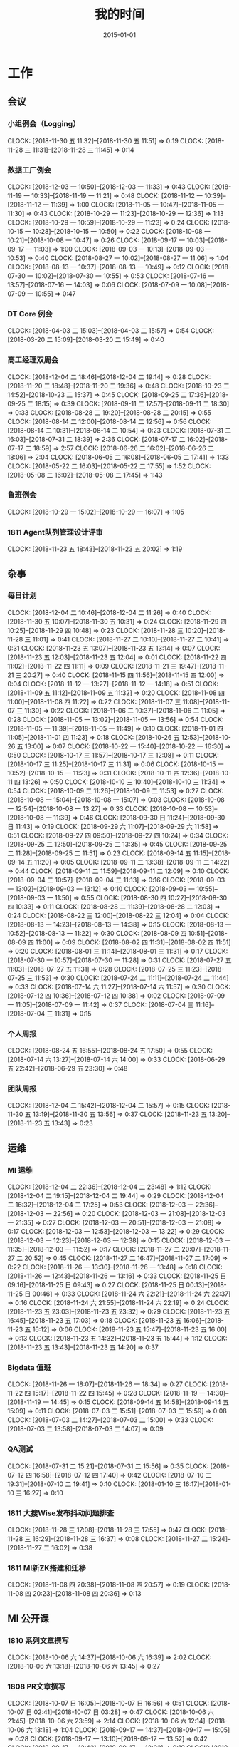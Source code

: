 #+TITLE: 我的时间
#+DATE: 2015-01-01

* 工作
** 会议
*** 小组例会（Logging）
    CLOCK: [2018-11-30 五 11:32]--[2018-11-30 五 11:51] =>  0:19
    CLOCK: [2018-11-28 三 11:31]--[2018-11-28 三 11:45] =>  0:14
*** 数据工厂例会
    CLOCK: [2018-12-03 一 10:50]--[2018-12-03 一 11:33] =>  0:43
    CLOCK: [2018-11-19 一 10:33]--[2018-11-19 一 11:21] =>  0:48
    CLOCK: [2018-11-12 一 10:39]--[2018-11-12 一 11:39] =>  1:00
    CLOCK: [2018-11-05 一 10:47]--[2018-11-05 一 11:30] =>  0:43
    CLOCK: [2018-10-29 一 11:23]--[2018-10-29 一 12:36] =>  1:13
    CLOCK: [2018-10-29 一 10:59]--[2018-10-29 一 11:23] =>  0:24
    CLOCK: [2018-10-15 一 10:28]--[2018-10-15 一 10:50] =>  0:22
    CLOCK: [2018-10-08 一 10:21]--[2018-10-08 一 10:47] =>  0:26
    CLOCK: [2018-09-17 一 10:03]--[2018-09-17 一 11:03] =>  1:00
    CLOCK: [2018-09-03 一 10:13]--[2018-09-03 一 10:53] =>  0:40
    CLOCK: [2018-08-27 一 10:02]--[2018-08-27 一 11:06] =>  1:04
    CLOCK: [2018-08-13 一 10:37]--[2018-08-13 一 10:49] =>  0:12
    CLOCK: [2018-07-30 一 10:02]--[2018-07-30 一 10:55] =>  0:53
    CLOCK: [2018-07-16 一 13:57]--[2018-07-16 一 14:03] =>  0:06
    CLOCK: [2018-07-09 一 10:08]--[2018-07-09 一 10:55] =>  0:47
*** DT Core 例会
    CLOCK: [2018-04-03 二 15:03]--[2018-04-03 二 15:57] =>  0:54
    CLOCK: [2018-03-20 二 15:09]--[2018-03-20 二 15:49] =>  0:40
*** 高工经理双周会
    CLOCK: [2018-12-04 二 18:46]--[2018-12-04 二 19:14] =>  0:28
    CLOCK: [2018-11-20 二 18:48]--[2018-11-20 二 19:36] =>  0:48
    CLOCK: [2018-10-23 二 14:52]--[2018-10-23 二 15:37] =>  0:45
    CLOCK: [2018-09-25 二 17:36]--[2018-09-25 二 18:15] =>  0:39
    CLOCK: [2018-09-11 二 17:57]--[2018-09-11 二 18:30] =>  0:33
    CLOCK: [2018-08-28 二 19:20]--[2018-08-28 二 20:15] =>  0:55
    CLOCK: [2018-08-14 二 12:00]--[2018-08-14 二 12:56] =>  0:56
    CLOCK: [2018-08-14 二 10:31]--[2018-08-14 二 10:54] =>  0:23
    CLOCK: [2018-07-31 二 16:03]--[2018-07-31 二 18:39] =>  2:36
    CLOCK: [2018-07-17 二 16:02]--[2018-07-17 二 18:59] =>  2:57
    CLOCK: [2018-06-26 二 16:02]--[2018-06-26 二 18:06] =>  2:04
    CLOCK: [2018-06-05 二 16:08]--[2018-06-05 二 17:41] =>  1:33
    CLOCK: [2018-05-22 二 16:03]--[2018-05-22 二 17:55] =>  1:52
    CLOCK: [2018-05-08 二 16:02]--[2018-05-08 二 17:45] =>  1:43
*** 鲁班例会
    CLOCK: [2018-10-29 一 15:02]--[2018-10-29 一 16:07] =>  1:05
*** 1811 Agent队列管理设计评审
    CLOCK: [2018-11-23 五 18:43]--[2018-11-23 五 20:02] =>  1:19
** 杂事
*** 每日计划
    CLOCK: [2018-12-04 二 10:46]--[2018-12-04 二 11:26] =>  0:40
    CLOCK: [2018-11-30 五 10:07]--[2018-11-30 五 10:31] =>  0:24
    CLOCK: [2018-11-29 四 10:25]--[2018-11-29 四 10:48] =>  0:23
    CLOCK: [2018-11-28 三 10:20]--[2018-11-28 三 11:01] =>  0:41
    CLOCK: [2018-11-27 二 10:10]--[2018-11-27 二 10:41] =>  0:31
    CLOCK: [2018-11-23 五 13:07]--[2018-11-23 五 13:14] =>  0:07
    CLOCK: [2018-11-23 五 12:03]--[2018-11-23 五 12:04] =>  0:01
    CLOCK: [2018-11-22 四 11:02]--[2018-11-22 四 11:11] =>  0:09
    CLOCK: [2018-11-21 三 19:47]--[2018-11-21 三 20:27] =>  0:40
    CLOCK: [2018-11-15 四 11:56]--[2018-11-15 四 12:00] =>  0:04
    CLOCK: [2018-11-12 一 13:27]--[2018-11-12 一 14:18] =>  0:51
    CLOCK: [2018-11-09 五 11:12]--[2018-11-09 五 11:32] =>  0:20
    CLOCK: [2018-11-08 四 11:00]--[2018-11-08 四 11:22] =>  0:22
    CLOCK: [2018-11-07 三 11:08]--[2018-11-07 三 11:30] =>  0:22
    CLOCK: [2018-11-06 二 10:37]--[2018-11-06 二 11:05] =>  0:28
    CLOCK: [2018-11-05 一 13:02]--[2018-11-05 一 13:56] =>  0:54
    CLOCK: [2018-11-05 一 11:39]--[2018-11-05 一 11:49] =>  0:10
    CLOCK: [2018-11-01 四 11:05]--[2018-11-01 四 11:23] =>  0:18
    CLOCK: [2018-10-26 五 12:53]--[2018-10-26 五 13:00] =>  0:07
    CLOCK: [2018-10-22 一 15:40]--[2018-10-22 一 16:30] =>  0:50
    CLOCK: [2018-10-17 三 11:57]--[2018-10-17 三 12:08] =>  0:11
    CLOCK: [2018-10-17 三 11:25]--[2018-10-17 三 11:31] =>  0:06
    CLOCK: [2018-10-15 一 10:52]--[2018-10-15 一 11:23] =>  0:31
    CLOCK: [2018-10-11 四 12:36]--[2018-10-11 四 13:26] =>  0:50
    CLOCK: [2018-10-10 三 10:40]--[2018-10-10 三 11:34] =>  0:54
    CLOCK: [2018-10-09 二 11:26]--[2018-10-09 二 11:53] =>  0:27
    CLOCK: [2018-10-08 一 15:04]--[2018-10-08 一 15:07] =>  0:03
    CLOCK: [2018-10-08 一 12:54]--[2018-10-08 一 13:27] =>  0:33
    CLOCK: [2018-10-08 一 10:53]--[2018-10-08 一 11:39] =>  0:46
    CLOCK: [2018-09-30 日 11:24]--[2018-09-30 日 11:43] =>  0:19
    CLOCK: [2018-09-29 六 11:07]--[2018-09-29 六 11:58] =>  0:51
    CLOCK: [2018-09-27 四 09:50]--[2018-09-27 四 10:24] =>  0:34
    CLOCK: [2018-09-25 二 12:50]--[2018-09-25 二 13:35] =>  0:45
    CLOCK: [2018-09-25 二 11:28]--[2018-09-25 二 11:51] =>  0:23
    CLOCK: [2018-09-14 五 11:15]--[2018-09-14 五 11:20] =>  0:05
    CLOCK: [2018-09-11 二 13:38]--[2018-09-11 二 14:22] =>  0:44
    CLOCK: [2018-09-11 二 11:59]--[2018-09-11 二 12:09] =>  0:10
    CLOCK: [2018-09-04 二 10:57]--[2018-09-04 二 11:13] =>  0:16
    CLOCK: [2018-09-03 一 13:02]--[2018-09-03 一 13:12] =>  0:10
    CLOCK: [2018-09-03 一 10:55]--[2018-09-03 一 11:50] =>  0:55
    CLOCK: [2018-08-30 四 10:22]--[2018-08-30 四 10:33] =>  0:11
    CLOCK: [2018-08-28 二 11:39]--[2018-08-28 二 12:03] =>  0:24
    CLOCK: [2018-08-22 三 12:00]--[2018-08-22 三 12:04] =>  0:04
    CLOCK: [2018-08-13 一 14:23]--[2018-08-13 一 14:38] =>  0:15
    CLOCK: [2018-08-13 一 10:52]--[2018-08-13 一 11:22] =>  0:30
    CLOCK: [2018-08-09 四 10:51]--[2018-08-09 四 11:00] =>  0:09
    CLOCK: [2018-08-02 四 11:31]--[2018-08-02 四 11:51] =>  0:20
    CLOCK: [2018-08-01 三 11:14]--[2018-08-01 三 11:31] =>  0:17
    CLOCK: [2018-07-30 一 10:57]--[2018-07-30 一 11:28] =>  0:31
    CLOCK: [2018-07-27 五 11:03]--[2018-07-27 五 11:31] =>  0:28
    CLOCK: [2018-07-25 三 11:23]--[2018-07-25 三 11:53] =>  0:30
    CLOCK: [2018-07-24 二 11:11]--[2018-07-24 二 11:44] =>  0:33
    CLOCK: [2018-07-14 六 11:27]--[2018-07-14 六 11:57] =>  0:30
    CLOCK: [2018-07-12 四 10:36]--[2018-07-12 四 10:38] =>  0:02
    CLOCK: [2018-07-09 一 11:05]--[2018-07-09 一 11:42] =>  0:37
    CLOCK: [2018-07-04 三 11:16]--[2018-07-04 三 11:31] =>  0:15
*** 个人周报
    CLOCK: [2018-08-24 五 16:55]--[2018-08-24 五 17:50] =>  0:55
    CLOCK: [2018-07-14 六 13:27]--[2018-07-14 六 14:00] =>  0:33
    CLOCK: [2018-06-29 五 22:42]--[2018-06-29 五 23:30] =>  0:48
*** 团队周报
    CLOCK: [2018-12-04 二 15:42]--[2018-12-04 二 15:57] =>  0:15
    CLOCK: [2018-11-30 五 13:19]--[2018-11-30 五 13:56] =>  0:37
    CLOCK: [2018-11-23 五 13:20]--[2018-11-23 五 13:43] =>  0:23
** 运维
*** MI 运维
    CLOCK: [2018-12-04 二 22:36]--[2018-12-04 二 23:48] =>  1:12
    CLOCK: [2018-12-04 二 19:15]--[2018-12-04 二 19:44] =>  0:29
    CLOCK: [2018-12-04 二 16:32]--[2018-12-04 二 17:25] =>  0:53
    CLOCK: [2018-12-03 一 22:36]--[2018-12-03 一 22:56] =>  0:20
    CLOCK: [2018-12-03 一 21:08]--[2018-12-03 一 21:35] =>  0:27
    CLOCK: [2018-12-03 一 20:51]--[2018-12-03 一 21:08] =>  0:17
    CLOCK: [2018-12-03 一 12:53]--[2018-12-03 一 13:22] =>  0:29
    CLOCK: [2018-12-03 一 12:23]--[2018-12-03 一 12:38] =>  0:15
    CLOCK: [2018-12-03 一 11:35]--[2018-12-03 一 11:52] =>  0:17
    CLOCK: [2018-11-27 二 20:07]--[2018-11-27 二 20:52] =>  0:45
    CLOCK: [2018-11-27 二 16:47]--[2018-11-27 二 17:09] =>  0:22
    CLOCK: [2018-11-26 一 13:30]--[2018-11-26 一 13:48] =>  0:18
    CLOCK: [2018-11-26 一 12:43]--[2018-11-26 一 13:16] =>  0:33
    CLOCK: [2018-11-25 日 09:16]--[2018-11-25 日 09:43] =>  0:27
    CLOCK: [2018-11-25 日 00:13]--[2018-11-25 日 00:46] =>  0:33
    CLOCK: [2018-11-24 六 22:21]--[2018-11-24 六 22:37] =>  0:16
    CLOCK: [2018-11-24 六 21:55]--[2018-11-24 六 22:19] =>  0:24
    CLOCK: [2018-11-23 五 23:03]--[2018-11-23 五 23:32] =>  0:29
    CLOCK: [2018-11-23 五 16:45]--[2018-11-23 五 17:03] =>  0:18
    CLOCK: [2018-11-23 五 16:06]--[2018-11-23 五 16:12] =>  0:06
    CLOCK: [2018-11-23 五 15:47]--[2018-11-23 五 16:00] =>  0:13
    CLOCK: [2018-11-23 五 14:32]--[2018-11-23 五 15:44] =>  1:12
    CLOCK: [2018-11-23 五 13:43]--[2018-11-23 五 14:20] =>  0:37
*** Bigdata 值班
    CLOCK: [2018-11-26 一 18:07]--[2018-11-26 一 18:34] =>  0:27
    CLOCK: [2018-11-22 四 15:17]--[2018-11-22 四 15:45] =>  0:28
    CLOCK: [2018-11-19 一 14:30]--[2018-11-19 一 14:45] =>  0:15
    CLOCK: [2018-09-14 五 14:58]--[2018-09-14 五 15:09] =>  0:11
    CLOCK: [2018-07-03 二 15:51]--[2018-07-03 二 15:59] =>  0:08
    CLOCK: [2018-07-03 二 14:27]--[2018-07-03 二 15:00] =>  0:33
    CLOCK: [2018-07-03 二 13:58]--[2018-07-03 二 14:07] =>  0:09
*** QA测试
    CLOCK: [2018-07-31 二 15:21]--[2018-07-31 二 15:56] =>  0:35
    CLOCK: [2018-07-12 四 16:58]--[2018-07-12 四 17:40] =>  0:42
    CLOCK: [2018-07-10 二 19:31]--[2018-07-10 二 19:41] =>  0:10
    CLOCK: [2018-01-10 三 16:17]--[2018-01-10 三 16:27] =>  0:10
*** 1811 大搜Wise发布抖动问题排查
    CLOCK: [2018-11-28 三 17:08]--[2018-11-28 三 17:55] =>  0:47
    CLOCK: [2018-11-28 三 16:29]--[2018-11-28 三 16:37] =>  0:08
    CLOCK: [2018-11-27 二 15:24]--[2018-11-27 二 16:02] =>  0:38
*** 1811 MI新ZK搭建和迁移
    CLOCK: [2018-11-08 四 20:38]--[2018-11-08 四 20:57] =>  0:19
    CLOCK: [2018-11-08 四 20:23]--[2018-11-08 四 20:36] =>  0:13
** MI 公开课
*** 1810 系列文章撰写
    CLOCK: [2018-10-06 六 14:37]--[2018-10-06 六 16:39] =>  2:02
    CLOCK: [2018-10-06 六 13:18]--[2018-10-06 六 13:45] =>  0:27
*** 1808 PR文章撰写
    CLOCK: [2018-10-07 日 16:05]--[2018-10-07 日 16:56] =>  0:51
    CLOCK: [2018-10-07 日 02:41]--[2018-10-07 日 03:28] =>  0:47
    CLOCK: [2018-10-06 六 21:45]--[2018-10-06 六 23:59] =>  2:14
    CLOCK: [2018-10-06 六 12:14]--[2018-10-06 六 13:18] =>  1:04
    CLOCK: [2018-09-17 一 14:37]--[2018-09-17 一 15:05] =>  0:28
    CLOCK: [2018-09-17 一 13:10]--[2018-09-17 一 13:52] =>  0:42
    CLOCK: [2018-09-17 一 12:43]--[2018-09-17 一 13:02] =>  0:19
    CLOCK: [2018-09-17 一 11:06]--[2018-09-17 一 11:48] =>  0:42
    CLOCK: [2018-09-17 一 03:13]--[2018-09-17 一 03:42] =>  0:29
    CLOCK: [2018-09-02 日 00:37]--[2018-09-02 日 01:08] =>  0:31
*** 1808 讲课后的反思
    CLOCK: [2018-08-29 三 19:11]--[2018-08-29 三 20:27] =>  1:16
    CLOCK: [2018-08-29 三 16:51]--[2018-08-29 三 17:44] =>  0:53
    CLOCK: [2018-08-29 三 15:27]--[2018-08-29 三 16:00] =>  0:33
*** 1808 正式开讲
    CLOCK: [2018-08-29 三 14:00]--[2018-08-29 三 15:10] =>  1:10
*** 1808 PPT改进
    CLOCK: [2018-08-29 三 12:35]--[2018-08-29 三 13:45] =>  1:10
    CLOCK: [2018-08-29 三 10:57]--[2018-08-29 三 11:27] =>  0:30
    CLOCK: [2018-08-29 三 10:38]--[2018-08-29 三 10:54] =>  0:16
    CLOCK: [2018-08-29 三 09:29]--[2018-08-29 三 10:35] =>  1:06
    CLOCK: [2018-08-29 三 09:05]--[2018-08-29 三 09:27] =>  0:22
    CLOCK: [2018-08-29 三 08:10]--[2018-08-29 三 09:03] =>  0:53
*** 1808 PPT初版
    CLOCK: [2018-08-29 三 05:51]--[2018-08-29 三 07:36] =>  1:45
    CLOCK: [2018-08-29 三 02:34]--[2018-08-29 三 03:57] =>  1:23
    CLOCK: [2018-08-29 三 02:13]--[2018-08-29 三 02:28] =>  0:15
    CLOCK: [2018-08-29 三 00:13]--[2018-08-29 三 01:35] =>  1:22
    CLOCK: [2018-08-28 二 20:16]--[2018-08-28 二 21:10] =>  0:54
    CLOCK: [2018-08-28 二 18:30]--[2018-08-28 二 18:58] =>  0:28
    CLOCK: [2018-08-28 二 17:00]--[2018-08-28 二 17:36] =>  0:36
    CLOCK: [2018-08-28 二 15:49]--[2018-08-28 二 16:21] =>  0:32
    CLOCK: [2018-08-28 二 13:23]--[2018-08-28 二 13:45] =>  0:22
    CLOCK: [2018-08-28 二 12:52]--[2018-08-28 二 13:01] =>  0:09
*** 1808 材料准备
    CLOCK: [2018-08-28 二 12:51]--[2018-08-28 二 12:52] =>  0:01
    CLOCK: [2018-08-28 二 02:42]--[2018-08-28 二 04:36] =>  1:54
    CLOCK: [2018-08-28 二 01:33]--[2018-08-28 二 01:42] =>  0:09
    CLOCK: [2018-08-25 六 21:12]--[2018-08-25 六 22:04] =>  0:52
*** 1808 BIT登记表填写
    CLOCK: [2018-08-23 四 10:52]--[2018-08-23 四 11:20] =>  0:28
** BD 职称评定七
*** 1809 评定后的经理沟通
    CLOCK: [2018-09-05 三 15:25]--[2018-09-05 三 16:00] =>  0:35
*** 1808 答辩后总结
    CLOCK: [2018-08-20 一 19:38]--[2018-08-20 一 20:45] =>  1:07
    CLOCK: [2018-08-20 一 18:39]--[2018-08-20 一 19:09] =>  0:30
    CLOCK: [2018-08-20 一 17:51]--[2018-08-20 一 18:02] =>  0:11
    CLOCK: [2018-08-20 一 16:52]--[2018-08-20 一 17:32] =>  0:40
    CLOCK: [2018-08-20 一 15:44]--[2018-08-20 一 16:46] =>  1:02
    CLOCK: [2018-08-20 一 11:35]--[2018-08-20 一 11:49] =>  0:14
*** 1808 正式答辩
    CLOCK: [2018-08-20 一 10:58]--[2018-08-20 一 11:21] =>  0:23
*** 1808 PPT整改
    CLOCK: [2018-08-20 一 10:51]--[2018-08-20 一 10:58] =>  0:07
    CLOCK: [2018-08-20 一 09:21]--[2018-08-20 一 10:44] =>  1:23
    CLOCK: [2018-08-20 一 08:34]--[2018-08-20 一 09:19] =>  0:45
    CLOCK: [2018-08-20 一 07:49]--[2018-08-20 一 08:25] =>  0:36
    CLOCK: [2018-08-20 一 05:41]--[2018-08-20 一 06:22] =>  0:41
    CLOCK: [2018-08-20 一 04:51]--[2018-08-20 一 05:25] =>  0:34
    CLOCK: [2018-08-20 一 01:38]--[2018-08-20 一 03:02] =>  1:24
    CLOCK: [2018-08-20 一 00:50]--[2018-08-20 一 01:30] =>  0:40
    CLOCK: [2018-08-19 日 22:35]--[2018-08-20 一 00:05] =>  1:30
    CLOCK: [2018-08-19 日 19:55]--[2018-08-19 日 20:54] =>  0:59
    CLOCK: [2018-08-19 日 18:18]--[2018-08-19 日 18:58] =>  0:40
    CLOCK: [2018-08-19 日 14:44]--[2018-08-19 日 15:53] =>  1:09
    CLOCK: [2018-08-19 日 12:01]--[2018-08-19 日 13:25] =>  1:24
    CLOCK: [2018-08-19 日 02:58]--[2018-08-19 日 03:55] =>  0:57
    CLOCK: [2018-08-18 六 17:06]--[2018-08-18 六 18:00] =>  0:54
    CLOCK: [2018-08-18 六 15:07]--[2018-08-18 六 15:26] =>  0:19
    CLOCK: [2018-08-18 六 10:50]--[2018-08-18 六 11:20] =>  0:30
    CLOCK: [2018-08-17 五 19:53]--[2018-08-17 五 21:16] =>  1:23
    CLOCK: [2018-08-17 五 17:05]--[2018-08-17 五 17:47] =>  0:42
    CLOCK: [2018-08-17 五 16:20]--[2018-08-17 五 17:04] =>  0:44
    CLOCK: [2018-08-17 五 15:16]--[2018-08-17 五 15:17] =>  0:01
*** 1808 宇航锋哥Review
    CLOCK: [2018-08-16 四 00:42]--[2018-08-16 四 01:04] =>  0:22
    CLOCK: [2018-08-15 三 19:15]--[2018-08-15 三 20:40] =>  1:25
*** 1808 开始写PPT提纲
    CLOCK: [2018-08-15 三 15:06]--[2018-08-15 三 15:16] =>  0:10
    CLOCK: [2018-08-15 三 14:50]--[2018-08-15 三 15:05] =>  0:15
    CLOCK: [2018-08-14 二 00:09]--[2018-08-14 二 00:40] =>  0:31
    CLOCK: [2018-08-13 一 19:49]--[2018-08-13 一 20:30] =>  0:41
    CLOCK: [2018-08-12 日 22:37]--[2018-08-12 日 23:41] =>  1:04
    CLOCK: [2018-08-12 日 15:49]--[2018-08-12 日 16:06] =>  0:17
    CLOCK: [2018-08-12 日 14:39]--[2018-08-12 日 15:00] =>  0:21
    CLOCK: [2018-08-08 三 00:35]--[2018-08-08 三 00:55] =>  0:20
    CLOCK: [2018-08-07 二 22:47]--[2018-08-08 三 00:01] =>  1:14
    CLOCK: [2018-08-07 二 21:44]--[2018-08-07 二 22:03] =>  0:19
    CLOCK: [2018-08-07 二 18:25]--[2018-08-07 二 18:43] =>  0:18
    CLOCK: [2018-08-07 二 17:42]--[2018-08-07 二 18:04] =>  0:22
*** 1808 整理材料
    CLOCK: [2018-08-13 一 16:15]--[2018-08-13 一 17:17] =>  1:02
    CLOCK: [2018-08-08 三 13:13]--[2018-08-08 三 14:28] =>  1:15
    CLOCK: [2018-08-08 三 08:32]--[2018-08-08 三 10:30] =>  1:58
    CLOCK: [2018-08-07 二 15:50]--[2018-08-07 二 16:47] =>  0:57
    CLOCK: [2018-08-07 二 09:31]--[2018-08-07 二 10:15] =>  0:44
    CLOCK: [2018-08-07 二 05:54]--[2018-08-07 二 06:10] =>  0:16
    CLOCK: [2018-08-07 二 03:41]--[2018-08-07 二 05:20] =>  1:39
    CLOCK: [2018-08-06 一 20:50]--[2018-08-06 一 22:18] =>  1:28
    CLOCK: [2018-08-06 一 19:49]--[2018-08-06 一 20:20] =>  0:31
    CLOCK: [2018-08-06 一 00:40]--[2018-08-06 一 01:22] =>  0:42
    CLOCK: [2018-08-05 日 22:43]--[2018-08-05 日 23:57] =>  1:14
*** 1808 学习PPT制作技巧
    CLOCK: [2018-08-05 日 21:22]--[2018-08-05 日 21:45] =>  0:23
    CLOCK: [2018-08-05 日 19:44]--[2018-08-05 日 20:53] =>  1:09
*** 1807 上半年工作按月回顾
    CLOCK: [2018-08-05 日 14:32]--[2018-08-05 日 16:25] =>  1:53
    CLOCK: [2018-08-05 日 13:01]--[2018-08-05 日 14:21] =>  1:20
    CLOCK: [2018-08-05 日 03:04]--[2018-08-05 日 04:24] =>  1:20
    CLOCK: [2018-08-04 六 18:01]--[2018-08-04 六 18:44] =>  0:43
    CLOCK: [2018-08-04 六 13:16]--[2018-08-04 六 14:00] =>  0:44
*** 1802 事后总结
    CLOCK: [2018-02-09 五 13:11]--[2018-02-09 五 13:37] =>  0:26
    CLOCK: [2018-02-07 三 15:01]--[2018-02-07 三 16:05] =>  1:04
    CLOCK: [2018-02-07 三 14:04]--[2018-02-07 三 14:30] =>  0:26
    CLOCK: [2018-02-07 三 11:25]--[2018-02-07 三 12:04] =>  0:39
    CLOCK: [2018-02-06 二 20:42]--[2018-02-06 二 20:52] =>  0:10
    CLOCK: [2018-02-06 二 20:00]--[2018-02-06 二 20:20] =>  0:20
*** 1802 正式答辩
    CLOCK: [2018-02-06 二 19:00]--[2018-02-06 二 19:42] =>  0:42
*** 1802 材料继续完善
    CLOCK: [2018-02-06 二 13:43]--[2018-02-06 二 14:09] =>  0:26
    CLOCK: [2018-02-06 二 13:35]--[2018-02-06 二 13:43] =>  0:08
    CLOCK: [2018-02-06 二 11:58]--[2018-02-06 二 12:24] =>  0:26
    CLOCK: [2018-02-06 二 11:21]--[2018-02-06 二 11:32] =>  0:11
    CLOCK: [2018-02-06 二 10:36]--[2018-02-06 二 10:42] =>  0:06
    CLOCK: [2018-02-06 二 02:41]--[2018-02-06 二 03:51] =>  1:10
*** 1802 PPT撰写
    CLOCK: [2018-02-06 二 18:30]--[2018-02-06 二 19:00] =>  0:30
    CLOCK: [2018-02-06 二 16:33]--[2018-02-06 二 18:16] =>  1:43
    CLOCK: [2018-02-06 二 15:07]--[2018-02-06 二 16:18] =>  1:11
    CLOCK: [2018-02-06 二 14:24]--[2018-02-06 二 15:04] =>  0:40
    CLOCK: [2018-02-06 二 14:16]--[2018-02-06 二 14:19] =>  0:03
    CLOCK: [2018-02-06 二 14:09]--[2018-02-06 二 14:13] =>  0:04
    CLOCK: [2018-02-06 二 12:24]--[2018-02-06 二 12:27] =>  0:03
    CLOCK: [2018-02-06 二 10:30]--[2018-02-06 二 10:36] =>  0:06
    CLOCK: [2018-02-06 二 09:46]--[2018-02-06 二 10:02] =>  0:16
    CLOCK: [2018-02-06 二 08:10]--[2018-02-06 二 09:44] =>  1:34
    CLOCK: [2018-02-06 二 03:57]--[2018-02-06 二 05:27] =>  1:30
    CLOCK: [2018-02-06 二 02:36]--[2018-02-06 二 02:41] =>  0:05
    CLOCK: [2018-02-06 二 01:38]--[2018-02-06 二 02:27] =>  0:49
    CLOCK: [2018-02-06 二 00:45]--[2018-02-06 二 01:30] =>  0:45
    CLOCK: [2018-02-06 二 00:01]--[2018-02-06 二 00:30] =>  0:29
    CLOCK: [2018-02-05 一 22:48]--[2018-02-06 二 00:01] =>  1:13
    CLOCK: [2018-02-05 一 15:59]--[2018-02-05 一 16:42] =>  0:43
*** 1802 项目回顾
    CLOCK: [2018-02-05 一 14:44]--[2018-02-05 一 15:59] =>  1:15
    CLOCK: [2018-02-05 一 14:26]--[2018-02-05 一 14:36] =>  0:10
    CLOCK: [2018-02-05 一 12:58]--[2018-02-05 一 13:44] =>  0:46
    CLOCK: [2018-02-05 一 00:04]--[2018-02-05 一 00:32] =>  0:28
    CLOCK: [2018-02-04 日 23:01]--[2018-02-05 一 00:04] =>  1:03
    CLOCK: [2018-02-04 日 21:54]--[2018-02-04 日 23:01] =>  1:07
    CLOCK: [2018-02-04 日 20:53]--[2018-02-04 日 21:46] =>  0:53
    CLOCK: [2018-02-04 日 13:37]--[2018-02-04 日 14:52] =>  1:15
    CLOCK: [2018-02-04 日 00:00]--[2018-02-04 日 00:19] =>  0:19
*** 1801 前期准备
    CLOCK: [2018-02-03 六 17:41]--[2018-02-03 六 18:30] =>  0:49
    CLOCK: [2018-01-24 三 21:28]--[2018-01-24 三 21:46] =>  0:18
    CLOCK: [2018-01-24 三 15:53]--[2018-01-24 三 16:04] =>  0:11
    CLOCK: [2018-01-24 三 13:11]--[2018-01-24 三 14:30] =>  1:19
*** 1708 正式答辩
    CLOCK: [2017-08-22 二 16:02]--[2017-08-22 二 16:25] =>  0:23
*** 1708 PPT撰写
    CLOCK: [2017-08-22 二 15:16]--[2017-08-22 二 16:02] =>  0:46
    CLOCK: [2017-08-22 二 14:38]--[2017-08-22 二 15:06] =>  0:28
    CLOCK: [2017-08-22 二 13:50]--[2017-08-22 二 14:36] =>  0:46
    CLOCK: [2017-08-22 二 12:16]--[2017-08-22 二 13:36] =>  1:20
    CLOCK: [2017-08-22 二 12:10]--[2017-08-22 二 12:13] =>  0:03
    CLOCK: [2017-08-22 二 11:25]--[2017-08-22 二 11:46] =>  0:21
    CLOCK: [2017-08-22 二 10:34]--[2017-08-22 二 11:01] =>  0:27
    CLOCK: [2017-08-22 二 09:28]--[2017-08-22 二 10:33] =>  1:05
    CLOCK: [2017-08-22 二 08:00]--[2017-08-22 二 09:06] =>  1:06
    CLOCK: [2017-08-21 一 18:25]--[2017-08-21 一 18:58] =>  0:33
    CLOCK: [2017-08-21 一 16:56]--[2017-08-21 一 17:33] =>  0:37
*** 1708 评审材料撰写
    CLOCK: [2017-08-12 六 19:25]--[2017-08-12 六 20:12] =>  0:47
    CLOCK: [2017-08-12 六 17:23]--[2017-08-12 六 18:45] =>  1:22
    CLOCK: [2017-08-11 五 15:16]--[2017-08-11 五 16:32] =>  1:16
    CLOCK: [2017-08-11 五 14:41]--[2017-08-11 五 15:10] =>  0:29
    CLOCK: [2017-08-11 五 13:36]--[2017-08-11 五 14:23] =>  0:47
    CLOCK: [2017-08-11 五 11:49]--[2017-08-11 五 11:56] =>  0:07
    CLOCK: [2017-08-11 五 08:59]--[2017-08-11 五 10:22] =>  1:23
    CLOCK: [2017-08-09 三 23:28]--[2017-08-10 四 00:55] =>  1:27
*** 1708 T6一年半工作回顾
    CLOCK: [2017-08-08 二 21:55]--[2017-08-08 二 22:26] =>  0:31
    CLOCK: [2017-08-08 二 17:39]--[2017-08-08 二 18:58] =>  1:19
    CLOCK: [2017-08-08 二 09:42]--[2017-08-08 二 09:57] =>  0:15
    CLOCK: [2017-08-08 二 08:12]--[2017-08-08 二 09:24] =>  1:12
    CLOCK: [2017-08-08 二 03:31]--[2017-08-08 二 04:05] =>  0:34
    CLOCK: [2017-08-08 二 02:23]--[2017-08-08 二 02:52] =>  0:29
    CLOCK: [2017-08-07 一 16:41]--[2017-08-07 一 16:59] =>  0:18
    CLOCK: [2017-08-07 一 15:47]--[2017-08-07 一 16:13] =>  0:26
    CLOCK: [2017-08-07 一 10:31]--[2017-08-07 一 10:33] =>  0:02
    CLOCK: [2017-08-06 日 22:17]--[2017-08-06 日 22:51] =>  0:34
    CLOCK: [2017-08-06 日 20:33]--[2017-08-06 日 21:59] =>  1:26
    CLOCK: [2017-08-06 日 16:35]--[2017-08-06 日 16:58] =>  0:23
*** 1708 前期准备
    CLOCK: [2017-08-06 日 18:44]--[2017-08-06 日 18:53] =>  0:09
    CLOCK: [2017-08-06 日 15:24]--[2017-08-06 日 16:13] =>  0:49
    CLOCK: [2017-08-06 日 12:15]--[2017-08-06 日 12:25] =>  0:10
    CLOCK: [2017-08-03 四 14:50]--[2017-08-03 四 15:06] =>  0:16
** MI 上云
*** 1809 上云工作梳理
    CLOCK: [2018-09-12 三 16:05]--[2018-09-12 三 16:19] =>  0:14
*** 1809 功能需求讨论
    CLOCK: [2018-09-12 三 15:07]--[2018-09-12 三 16:01] =>  0:54
    CLOCK: [2018-09-03 一 16:01]--[2018-09-03 一 16:54] =>  0:53
    CLOCK: [2018-09-03 一 15:22]--[2018-09-03 一 16:00] =>  0:38
*** 1808 Pingo上云方案讨论
    CLOCK: [2018-08-27 一 17:09]--[2018-08-27 一 18:10] =>  1:01
** MI 3.0 RS
*** 1811 正式运营前的问题排查
    CLOCK: [2018-12-04 二 14:05]--[2018-12-04 二 14:23] =>  0:18
    CLOCK: [2018-12-04 二 13:20]--[2018-12-04 二 13:45] =>  0:25
    CLOCK: [2018-12-04 二 13:09]--[2018-12-04 二 13:17] =>  0:08
    CLOCK: [2018-12-04 二 11:26]--[2018-12-04 二 12:01] =>  0:35
    CLOCK: [2018-12-03 一 17:58]--[2018-12-03 一 18:32] =>  0:34
    CLOCK: [2018-12-03 一 17:10]--[2018-12-03 一 17:47] =>  0:37
    CLOCK: [2018-12-03 一 14:21]--[2018-12-03 一 15:16] =>  0:55
    CLOCK: [2018-12-03 一 13:22]--[2018-12-03 一 13:43] =>  0:21
    CLOCK: [2018-12-02 日 10:50]--[2018-12-02 日 11:15] =>  0:25
    CLOCK: [2018-11-30 五 22:24]--[2018-11-30 五 23:15] =>  0:51
    CLOCK: [2018-11-30 五 20:09]--[2018-11-30 五 20:36] =>  0:27
    CLOCK: [2018-11-30 五 19:37]--[2018-11-30 五 19:57] =>  0:20
    CLOCK: [2018-11-29 四 10:48]--[2018-11-29 四 11:15] =>  0:27
    CLOCK: [2018-11-28 三 15:18]--[2018-11-28 三 15:36] =>  0:18
    CLOCK: [2018-11-27 二 18:40]--[2018-11-27 二 19:21] =>  0:41
    CLOCK: [2018-11-26 一 17:30]--[2018-11-26 一 18:06] =>  0:36
    CLOCK: [2018-11-26 一 14:46]--[2018-11-26 一 15:16] =>  0:30
    CLOCK: [2018-11-26 一 14:15]--[2018-11-26 一 14:42] =>  0:27
    CLOCK: [2018-11-24 六 14:40]--[2018-11-24 六 15:22] =>  0:42
    CLOCK: [2018-11-24 六 12:30]--[2018-11-24 六 13:48] =>  1:18
    CLOCK: [2018-11-23 五 18:14]--[2018-11-23 五 18:39] =>  0:25
    CLOCK: [2018-11-23 五 17:04]--[2018-11-23 五 17:40] =>  0:36
*** 1811 RS会议
    CLOCK: [2018-11-30 五 14:36]--[2018-11-30 五 14:54] =>  0:18
    CLOCK: [2018-11-30 五 14:05]--[2018-11-30 五 14:35] =>  0:30
*** 1811 时间增量调度改进
    CLOCK: [2018-11-30 五 18:50]--[2018-11-30 五 19:37] =>  0:47
    CLOCK: [2018-11-30 五 17:18]--[2018-11-30 五 17:36] =>  0:18
    CLOCK: [2018-11-30 五 15:20]--[2018-11-30 五 16:54] =>  1:34
    CLOCK: [2018-11-30 五 10:58]--[2018-11-30 五 11:19] =>  0:21
    CLOCK: [2018-11-30 五 10:31]--[2018-11-30 五 10:48] =>  0:17
    CLOCK: [2018-11-29 四 20:35]--[2018-11-29 四 20:44] =>  0:09
    CLOCK: [2018-11-29 四 19:38]--[2018-11-29 四 20:20] =>  0:42
*** 1811 支持天级小时级等周期设置
    CLOCK: [2018-11-29 四 18:37]--[2018-11-29 四 19:37] =>  1:00
    CLOCK: [2018-11-29 四 16:38]--[2018-11-29 四 17:53] =>  1:15
    CLOCK: [2018-11-29 四 15:32]--[2018-11-29 四 16:23] =>  0:51
    CLOCK: [2018-11-29 四 13:25]--[2018-11-29 四 14:41] =>  1:16
    CLOCK: [2018-11-29 四 11:15]--[2018-11-29 四 12:01] =>  0:46
*** 1811 主键增量传输支持多线程
    CLOCK: [2018-11-26 一 15:47]--[2018-11-26 一 17:25] =>  1:38
*** 1811 正式运营前最后9个bug
    CLOCK: [2018-11-23 五 11:05]--[2018-11-23 五 11:34] =>  0:29
    CLOCK: [2018-11-22 四 15:45]--[2018-11-22 四 16:26] =>  0:41
    CLOCK: [2018-11-21 三 19:33]--[2018-11-21 三 19:47] =>  0:14
    CLOCK: [2018-11-21 三 17:41]--[2018-11-21 三 18:01] =>  0:20
    CLOCK: [2018-11-21 三 16:57]--[2018-11-21 三 17:39] =>  0:42
    CLOCK: [2018-11-21 三 15:46]--[2018-11-21 三 16:27] =>  0:41
    CLOCK: [2018-11-21 三 13:23]--[2018-11-21 三 13:47] =>  0:24
    CLOCK: [2018-11-21 三 11:05]--[2018-11-21 三 11:15] =>  0:10
    CLOCK: [2018-11-20 二 22:40]--[2018-11-20 二 22:54] =>  0:14
    CLOCK: [2018-11-20 二 21:25]--[2018-11-20 二 22:15] =>  0:50
    CLOCK: [2018-11-20 二 19:38]--[2018-11-20 二 20:50] =>  1:12
    CLOCK: [2018-11-20 二 18:44]--[2018-11-20 二 18:47] =>  0:03
    CLOCK: [2018-11-20 二 18:00]--[2018-11-20 二 18:10] =>  0:10
    CLOCK: [2018-11-20 二 17:35]--[2018-11-20 二 17:58] =>  0:23
    CLOCK: [2018-11-20 二 14:02]--[2018-11-20 二 14:22] =>  0:20
    CLOCK: [2018-11-20 二 12:59]--[2018-11-20 二 13:25] =>  0:26
    CLOCK: [2018-11-20 二 11:52]--[2018-11-20 二 11:54] =>  0:02
    CLOCK: [2018-11-19 一 21:15]--[2018-11-19 一 21:25] =>  0:10
    CLOCK: [2018-11-19 一 19:23]--[2018-11-19 一 21:00] =>  1:37
    CLOCK: [2018-11-19 一 17:02]--[2018-11-19 一 17:53] =>  0:51
    CLOCK: [2018-11-19 一 15:46]--[2018-11-19 一 16:57] =>  1:11
    CLOCK: [2018-11-19 一 15:03]--[2018-11-19 一 15:23] =>  0:20
    CLOCK: [2018-11-19 一 13:32]--[2018-11-19 一 14:30] =>  0:58
    CLOCK: [2018-11-16 五 17:38]--[2018-11-16 五 17:45] =>  0:07
*** 1811 线上环境迁移后的问题跟进
    CLOCK: [2018-11-15 四 16:49]--[2018-11-15 四 17:21] =>  0:32
    CLOCK: [2018-11-13 二 18:20]--[2018-11-13 二 19:17] =>  0:57
    CLOCK: [2018-11-12 一 19:47]--[2018-11-12 一 20:06] =>  0:19
    CLOCK: [2018-11-12 一 18:38]--[2018-11-12 一 19:20] =>  0:42
    CLOCK: [2018-11-12 一 14:19]--[2018-11-12 一 14:40] =>  0:21
    CLOCK: [2018-11-09 五 16:30]--[2018-11-09 五 18:06] =>  1:36
    CLOCK: [2018-11-09 五 15:32]--[2018-11-09 五 16:06] =>  0:34
    CLOCK: [2018-11-09 五 14:32]--[2018-11-09 五 15:16] =>  0:44
    CLOCK: [2018-11-08 四 11:23]--[2018-11-08 四 11:58] =>  0:35
    CLOCK: [2018-11-06 二 13:11]--[2018-11-06 二 14:04] =>  0:53
    CLOCK: [2018-11-06 二 11:05]--[2018-11-06 二 11:49] =>  0:44
*** 1811 建传输异常上报功能
    CLOCK: [2018-11-09 五 19:18]--[2018-11-09 五 19:35] =>  0:17
    CLOCK: [2018-11-08 四 13:40]--[2018-11-08 四 14:54] =>  1:14
    CLOCK: [2018-11-07 三 17:22]--[2018-11-07 三 17:57] =>  0:35
    CLOCK: [2018-11-07 三 14:40]--[2018-11-07 三 16:37] =>  1:57
    CLOCK: [2018-11-07 三 13:30]--[2018-11-07 三 14:15] =>  0:45
    CLOCK: [2018-11-05 一 18:45]--[2018-11-05 一 19:59] =>  1:14
    CLOCK: [2018-11-05 一 17:11]--[2018-11-05 一 17:42] =>  0:31
    CLOCK: [2018-11-05 一 16:00]--[2018-11-05 一 16:47] =>  0:47
** MI 3.0
*** 1812 慈溪Oracle8支持调研
    CLOCK: [2018-12-04 二 15:57]--[2018-12-04 二 16:20] =>  0:23
    CLOCK: [2018-12-04 二 14:23]--[2018-12-04 二 15:42] =>  1:19
    CLOCK: [2018-12-03 一 20:15]--[2018-12-03 一 20:51] =>  0:36
    CLOCK: [2018-12-03 一 19:24]--[2018-12-03 一 20:07] =>  0:43
    CLOCK: [2018-12-03 一 15:18]--[2018-12-03 一 15:40] =>  0:22
*** 1811 支持数据库视图
    CLOCK: [2018-11-22 四 20:54]--[2018-11-22 四 21:28] =>  0:34
    CLOCK: [2018-11-22 四 19:47]--[2018-11-22 四 20:05] =>  0:18
    CLOCK: [2018-11-22 四 18:37]--[2018-11-22 四 19:27] =>  0:50
    CLOCK: [2018-11-22 四 17:00]--[2018-11-22 四 17:45] =>  0:45
*** 1811 交付版本号命名讨论
    CLOCK: [2018-11-21 三 14:05]--[2018-11-21 三 14:32] =>  0:27
    CLOCK: [2018-11-21 三 13:49]--[2018-11-21 三 14:03] =>  0:14
*** 1810 HTTP API重构
    CLOCK: [2018-11-12 一 16:04]--[2018-11-12 一 17:01] =>  0:57
    CLOCK: [2018-11-12 一 14:40]--[2018-11-12 一 15:33] =>  0:53
    CLOCK: [2018-11-11 日 21:56]--[2018-11-11 日 22:14] =>  0:18
    CLOCK: [2018-11-11 日 20:28]--[2018-11-11 日 21:45] =>  1:17
    CLOCK: [2018-11-11 日 17:39]--[2018-11-11 日 19:20] =>  1:41
    CLOCK: [2018-10-29 一 14:20]--[2018-10-29 一 15:00] =>  0:40
    CLOCK: [2018-10-28 日 22:20]--[2018-10-28 日 23:10] =>  0:50
    CLOCK: [2018-10-28 日 11:24]--[2018-10-28 日 13:03] =>  1:39
    CLOCK: [2018-10-28 日 00:41]--[2018-10-28 日 01:41] =>  1:00
    CLOCK: [2018-10-16 二 00:08]--[2018-10-16 二 01:29] =>  1:21
    CLOCK: [2018-10-15 一 14:36]--[2018-10-15 一 14:58] =>  0:22
    CLOCK: [2018-10-14 日 23:31]--[2018-10-15 一 00:33] =>  1:02
    CLOCK: [2018-10-14 日 21:01]--[2018-10-14 日 22:47] =>  1:46
    CLOCK: [2018-10-14 日 14:40]--[2018-10-14 日 16:26] =>  1:46
    CLOCK: [2018-10-14 日 13:34]--[2018-10-14 日 14:36] =>  1:02
    CLOCK: [2018-10-13 六 14:59]--[2018-10-13 六 15:58] =>  0:59
    CLOCK: [2018-10-12 五 19:10]--[2018-10-12 五 19:31] =>  0:21
    CLOCK: [2018-10-12 五 15:15]--[2018-10-12 五 17:02] =>  1:47
    CLOCK: [2018-10-12 五 14:18]--[2018-10-12 五 15:00] =>  0:42
    CLOCK: [2018-10-11 四 20:21]--[2018-10-11 四 22:00] =>  1:39
    CLOCK: [2018-10-11 四 15:47]--[2018-10-11 四 16:45] =>  0:58
    CLOCK: [2018-10-10 三 19:24]--[2018-10-10 三 19:56] =>  0:32
    CLOCK: [2018-10-05 五 20:53]--[2018-10-05 五 21:21] =>  0:28
    CLOCK: [2018-10-05 五 17:33]--[2018-10-05 五 17:56] =>  0:23
    CLOCK: [2018-10-05 五 13:52]--[2018-10-05 五 15:55] =>  2:03
    CLOCK: [2018-10-05 五 10:14]--[2018-10-05 五 11:45] =>  1:31
    CLOCK: [2018-10-05 五 00:19]--[2018-10-05 五 00:55] =>  0:36
    CLOCK: [2018-10-04 四 17:51]--[2018-10-04 四 18:53] =>  1:02
    CLOCK: [2018-10-02 二 23:34]--[2018-10-03 三 01:48] =>  2:14
    CLOCK: [2018-10-02 二 17:44]--[2018-10-02 二 19:09] =>  1:25
    CLOCK: [2018-10-02 二 13:57]--[2018-10-02 二 15:33] =>  1:36
*** 1810 修复Oracle BINARY_FLOAT/DECIMAL精度截断的问题
    CLOCK: [2018-11-05 一 15:48]--[2018-11-05 一 16:00] =>  0:12
    CLOCK: [2018-11-05 一 13:56]--[2018-11-05 一 15:12] =>  1:16
    CLOCK: [2018-10-31 三 15:08]--[2018-10-31 三 16:27] =>  1:19
    CLOCK: [2018-10-31 三 14:06]--[2018-10-31 三 15:01] =>  0:55
    CLOCK: [2018-10-31 三 13:27]--[2018-10-31 三 13:50] =>  0:23
    CLOCK: [2018-10-31 三 12:11]--[2018-10-31 三 12:33] =>  0:22
    CLOCK: [2018-10-31 三 10:17]--[2018-10-31 三 11:55] =>  1:38
    CLOCK: [2018-10-31 三 03:31]--[2018-10-31 三 04:42] =>  1:11
    CLOCK: [2018-10-31 三 00:57]--[2018-10-31 三 02:37] =>  1:40
    CLOCK: [2018-10-30 二 21:44]--[2018-10-30 二 22:31] =>  0:47
    CLOCK: [2018-10-30 二 19:51]--[2018-10-30 二 21:16] =>  1:25
    CLOCK: [2018-10-30 二 15:35]--[2018-10-30 二 18:15] =>  2:40
    CLOCK: [2018-10-27 六 19:50]--[2018-10-27 六 21:04] =>  1:14
    CLOCK: [2018-10-27 六 18:05]--[2018-10-27 六 19:47] =>  1:42
    CLOCK: [2018-10-27 六 17:16]--[2018-10-27 六 17:36] =>  0:20
    CLOCK: [2018-10-26 五 15:42]--[2018-10-26 五 16:06] =>  0:24
    CLOCK: [2018-10-26 五 14:32]--[2018-10-26 五 15:05] =>  0:33
*** 1810 慈溪明镜支持
    CLOCK: [2018-10-24 三 22:49]--[2018-10-24 三 23:36] =>  0:47
    CLOCK: [2018-10-24 三 11:46]--[2018-10-24 三 12:13] =>  0:27
    CLOCK: [2018-10-22 一 19:53]--[2018-10-22 一 20:49] =>  0:56
    CLOCK: [2018-10-20 六 18:22]--[2018-10-20 六 19:18] =>  0:56
    CLOCK: [2018-10-20 六 16:39]--[2018-10-20 六 17:23] =>  0:44
    CLOCK: [2018-10-20 六 15:18]--[2018-10-20 六 15:40] =>  0:22
    CLOCK: [2018-10-20 六 13:02]--[2018-10-20 六 13:30] =>  0:28
    CLOCK: [2018-10-20 六 11:34]--[2018-10-20 六 12:34] =>  1:00
    CLOCK: [2018-10-19 五 21:37]--[2018-10-19 五 22:07] =>  0:30
    CLOCK: [2018-10-19 五 10:34]--[2018-10-19 五 11:22] =>  0:48
    CLOCK: [2018-10-18 四 22:23]--[2018-10-18 四 22:44] =>  0:21
    CLOCK: [2018-10-18 四 20:24]--[2018-10-18 四 22:13] =>  1:49
    CLOCK: [2018-10-18 四 18:53]--[2018-10-18 四 20:15] =>  1:22
    CLOCK: [2018-10-18 四 16:08]--[2018-10-18 四 18:23] =>  2:15
    CLOCK: [2018-10-18 四 13:59]--[2018-10-18 四 15:56] =>  1:57
    CLOCK: [2018-10-18 四 11:34]--[2018-10-18 四 12:19] =>  0:45
*** 1810 PB->ES
    CLOCK: [2018-10-06 六 02:06]--[2018-10-06 六 02:30] =>  0:24
    CLOCK: [2018-10-06 六 00:32]--[2018-10-06 六 01:32] =>  1:00
*** 1810 Swagger UI集成的改进
    CLOCK: [2018-10-05 五 23:30]--[2018-10-06 六 00:12] =>  0:42
    CLOCK: [2018-10-05 五 21:21]--[2018-10-05 五 22:42] =>  1:21
*** 1809 中铁一局Minos培训
    CLOCK: [2018-09-19 三 10:14]--[2018-09-19 三 11:23] =>  1:09
*** 1809 中铁一局培训准备
    CLOCK: [2018-09-19 三 02:44]--[2018-09-19 三 03:12] =>  0:28
    CLOCK: [2018-09-18 二 22:01]--[2018-09-18 二 23:23] =>  1:22
    CLOCK: [2018-09-18 二 20:57]--[2018-09-18 二 21:32] =>  0:35
    CLOCK: [2018-09-17 一 22:10]--[2018-09-17 一 22:16] =>  0:06
    CLOCK: [2018-09-17 一 21:42]--[2018-09-17 一 22:07] =>  0:25
*** 1808 11局测试沟通
    CLOCK: [2018-08-22 三 18:14]--[2018-08-22 三 19:00] =>  0:46
    CLOCK: [2018-08-22 三 13:08]--[2018-08-22 三 14:20] =>  1:12
*** 1808 和BMR同学沟通MI
    CLOCK: [2018-08-22 三 14:30]--[2018-08-22 三 15:24] =>  0:54
    CLOCK: [2018-08-22 三 11:05]--[2018-08-22 三 11:36] =>  0:31
*** 1807 小刚流控一期评审
    CLOCK: [2018-08-21 二 19:05]--[2018-08-21 二 19:47] =>  0:42
*** 1807 中石油POC
    CLOCK: [2018-08-10 五 11:11]--[2018-08-10 五 11:52] =>  0:41
    CLOCK: [2018-08-10 五 10:22]--[2018-08-10 五 11:10] =>  0:48
    CLOCK: [2018-08-10 五 02:17]--[2018-08-10 五 02:27] =>  0:10
*** 1807 BigDataBench评测相关
    CLOCK: [2018-07-05 四 15:04]--[2018-07-05 四 15:20] =>  0:16
    CLOCK: [2018-07-05 四 14:03]--[2018-07-05 四 14:50] =>  0:47
*** 1807 建行POC演示准备和演示
    CLOCK: [2018-07-13 五 16:36]--[2018-07-13 五 17:17] =>  0:41
    CLOCK: [2018-07-11 三 19:59]--[2018-07-11 三 22:24] =>  2:25
    CLOCK: [2018-07-11 三 19:26]--[2018-07-11 三 19:42] =>  0:16
    CLOCK: [2018-07-11 三 18:11]--[2018-07-11 三 19:11] =>  1:00
    CLOCK: [2018-07-11 三 17:25]--[2018-07-11 三 17:26] =>  0:01
    CLOCK: [2018-07-11 三 15:56]--[2018-07-11 三 17:22] =>  1:26
    CLOCK: [2018-07-11 三 14:26]--[2018-07-11 三 15:20] =>  0:54
    CLOCK: [2018-07-02 一 11:22]--[2018-07-02 一 11:37] =>  0:15
*** 1806 系统级联调case评审会
    CLOCK: [2018-06-14 四 09:44]--[2018-06-14 四 10:51] =>  1:07
*** 1806 测试case评审
    CLOCK: [2018-06-05 二 19:25]--[2018-06-05 二 21:46] =>  2:21
*** 1803 项目讨论
    CLOCK: [2018-06-08 五 14:39]--[2018-06-08 五 15:10] =>  0:31
    CLOCK: [2018-06-06 三 01:35]--[2018-06-06 三 01:45] =>  0:10
    CLOCK: [2018-06-05 二 21:54]--[2018-06-05 二 22:03] =>  0:09
    CLOCK: [2018-06-05 二 17:42]--[2018-06-05 二 18:11] =>  0:29
    CLOCK: [2018-05-15 二 11:23]--[2018-05-15 二 11:47] =>  0:24
    CLOCK: [2018-05-10 四 14:04]--[2018-05-10 四 14:24] =>  0:20
    CLOCK: [2018-05-04 五 22:30]--[2018-05-04 五 23:58] =>  1:28
    CLOCK: [2018-04-10 二 10:30]--[2018-04-10 二 11:42] =>  1:12
    CLOCK: [2018-04-03 二 17:10]--[2018-04-03 二 17:58] =>  0:48
    CLOCK: [2018-03-30 五 11:14]--[2018-03-30 五 11:48] =>  0:34
    CLOCK: [2018-03-23 五 10:50]--[2018-03-23 五 11:20] =>  0:30
    CLOCK: [2018-03-19 一 18:31]--[2018-03-19 一 19:01] =>  0:30
    CLOCK: [2018-03-16 五 20:40]--[2018-03-16 五 20:54] =>  0:14
*** 1803 监控和指标实现
    CLOCK: [2018-03-26 一 23:39]--[2018-03-27 二 00:08] =>  0:29
    CLOCK: [2018-03-26 一 20:25]--[2018-03-26 一 21:34] =>  1:09
    CLOCK: [2018-03-26 一 20:00]--[2018-03-26 一 20:13] =>  0:13
    CLOCK: [2018-03-26 一 18:51]--[2018-03-26 一 19:04] =>  0:13
    CLOCK: [2018-03-26 一 15:57]--[2018-03-26 一 17:36] =>  1:39
    CLOCK: [2018-03-26 一 11:19]--[2018-03-26 一 11:25] =>  0:06
    CLOCK: [2018-03-26 一 10:29]--[2018-03-26 一 11:17] =>  0:48
    CLOCK: [2018-03-25 日 19:35]--[2018-03-25 日 19:42] =>  0:07
    CLOCK: [2018-03-25 日 00:02]--[2018-03-25 日 00:33] =>  0:31
    CLOCK: [2018-03-24 六 20:25]--[2018-03-24 六 21:06] =>  0:41
    CLOCK: [2018-03-24 六 18:54]--[2018-03-24 六 19:04] =>  0:10
    CLOCK: [2018-03-24 六 10:53]--[2018-03-24 六 11:17] =>  0:24
    CLOCK: [2018-03-24 六 09:55]--[2018-03-24 六 10:24] =>  0:29
    CLOCK: [2018-03-24 六 00:07]--[2018-03-24 六 00:54] =>  0:47
    CLOCK: [2018-03-23 五 19:32]--[2018-03-23 五 19:52] =>  0:20
    CLOCK: [2018-03-23 五 19:04]--[2018-03-23 五 19:23] =>  0:19
    CLOCK: [2018-03-23 五 16:01]--[2018-03-23 五 16:14] =>  0:13
    CLOCK: [2018-03-23 五 14:46]--[2018-03-23 五 14:52] =>  0:06
    CLOCK: [2018-03-23 五 13:23]--[2018-03-23 五 14:00] =>  0:37
    CLOCK: [2018-03-23 五 09:44]--[2018-03-23 五 10:50] =>  1:06
    CLOCK: [2018-03-22 四 10:57]--[2018-03-22 四 11:12] =>  0:15
    CLOCK: [2018-03-22 四 00:39]--[2018-03-22 四 01:36] =>  0:57
    CLOCK: [2018-03-21 三 20:01]--[2018-03-21 三 21:06] =>  1:05
    CLOCK: [2018-03-21 三 17:26]--[2018-03-21 三 17:42] =>  0:16
    CLOCK: [2018-03-21 三 17:06]--[2018-03-21 三 17:20] =>  0:14
    CLOCK: [2018-03-21 三 14:04]--[2018-03-21 三 14:06] =>  0:02
    CLOCK: [2018-03-21 三 13:14]--[2018-03-21 三 13:52] =>  0:38
    CLOCK: [2018-03-20 二 19:04]--[2018-03-20 二 20:01] =>  0:57
    CLOCK: [2018-03-20 二 13:04]--[2018-03-20 二 14:08] =>  1:04
    CLOCK: [2018-03-19 一 15:50]--[2018-03-19 一 17:00] =>  1:10
    CLOCK: [2018-03-19 一 15:05]--[2018-03-19 一 15:19] =>  0:14
    CLOCK: [2018-03-19 一 14:01]--[2018-03-19 一 14:37] =>  0:36
    CLOCK: [2018-03-16 五 19:17]--[2018-03-16 五 19:57] =>  0:40
    CLOCK: [2018-03-16 五 16:15]--[2018-03-16 五 16:47] =>  0:32
    CLOCK: [2018-03-16 五 15:32]--[2018-03-16 五 15:44] =>  0:12
    CLOCK: [2018-03-16 五 13:54]--[2018-03-16 五 15:00] =>  1:06
    CLOCK: [2018-03-16 五 13:32]--[2018-03-16 五 13:41] =>  0:09
    CLOCK: [2018-03-16 五 11:20]--[2018-03-16 五 11:30] =>  0:10
    CLOCK: [2018-03-15 四 20:41]--[2018-03-15 四 21:16] =>  0:35
    CLOCK: [2018-03-15 四 19:11]--[2018-03-15 四 19:22] =>  0:11
    CLOCK: [2018-03-15 四 16:25]--[2018-03-15 四 17:36] =>  1:11
    CLOCK: [2018-03-15 四 15:20]--[2018-03-15 四 15:35] =>  0:15
    CLOCK: [2018-03-15 四 14:46]--[2018-03-15 四 15:18] =>  0:32
    CLOCK: [2018-03-14 三 21:14]--[2018-03-14 三 21:30] =>  0:16
    CLOCK: [2018-03-14 三 19:26]--[2018-03-14 三 21:01] =>  1:35
    CLOCK: [2018-03-14 三 17:45]--[2018-03-14 三 17:59] =>  0:14
    CLOCK: [2018-03-14 三 16:44]--[2018-03-14 三 17:30] =>  0:46
    CLOCK: [2018-03-14 三 15:43]--[2018-03-14 三 16:35] =>  0:52
    CLOCK: [2018-03-14 三 14:02]--[2018-03-14 三 15:04] =>  1:02
    CLOCK: [2018-03-14 三 10:49]--[2018-03-14 三 11:02] =>  0:13
*** 1803 HTTP API梳理
    CLOCK: [2018-03-22 四 12:33]--[2018-03-22 四 12:57] =>  0:24
    CLOCK: [2018-03-22 四 11:12]--[2018-03-22 四 11:42] =>  0:30
*** 1803 toB产品化评审
    CLOCK: [2018-03-21 三 14:09]--[2018-03-21 三 16:03] =>  1:54
*** 1803 Apache Ambari & Grafana & zipkin 调研
    CLOCK: [2018-03-16 五 12:53]--[2018-03-16 五 13:32] =>  0:39
    CLOCK: [2018-03-16 五 10:35]--[2018-03-16 五 11:20] =>  0:45
    CLOCK: [2018-03-16 五 10:02]--[2018-03-16 五 10:11] =>  0:09
*** 1803 产品化跟进
    CLOCK: [2018-03-21 三 12:32]--[2018-03-21 三 13:14] =>  0:42
    CLOCK: [2018-03-15 四 13:52]--[2018-03-15 四 14:18] =>  0:26
*** 1803 架构思考：与LS整合
    CLOCK: [2018-03-12 一 13:16]--[2018-03-12 一 13:35] =>  0:19
    CLOCK: [2018-03-12 一 10:46]--[2018-03-12 一 11:32] =>  0:46
*** 1712 监控和指标设计
    CLOCK: [2018-03-13 二 20:28]--[2018-03-13 二 21:04] =>  0:36
    CLOCK: [2018-03-13 二 20:04]--[2018-03-13 二 20:12] =>  0:08
    CLOCK: [2018-03-13 二 17:06]--[2018-03-13 二 17:50] =>  0:44
    CLOCK: [2018-03-13 二 15:30]--[2018-03-13 二 16:10] =>  0:40
    CLOCK: [2018-03-13 二 13:55]--[2018-03-13 二 15:08] =>  1:13
    CLOCK: [2018-03-13 二 12:54]--[2018-03-13 二 13:23] =>  0:29
    CLOCK: [2018-03-13 二 10:49]--[2018-03-13 二 11:53] =>  1:04
    CLOCK: [2018-03-12 一 19:40]--[2018-03-12 一 20:41] =>  1:01
    CLOCK: [2018-03-12 一 18:40]--[2018-03-12 一 19:17] =>  0:37
    CLOCK: [2018-03-12 一 16:31]--[2018-03-12 一 17:27] =>  0:56
    CLOCK: [2018-03-12 一 15:17]--[2018-03-12 一 16:30] =>  1:13
    CLOCK: [2018-03-12 一 13:35]--[2018-03-12 一 14:23] =>  0:48
    CLOCK: [2017-12-28 四 15:34]--[2017-12-28 四 16:01] =>  0:27
    CLOCK: [2017-12-28 四 13:48]--[2017-12-28 四 14:32] =>  0:44
    CLOCK: [2017-12-28 四 12:54]--[2017-12-28 四 13:05] =>  0:11
    CLOCK: [2017-12-19 二 17:00]--[2017-12-19 二 17:47] =>  0:47
    CLOCK: [2017-12-19 二 16:01]--[2017-12-19 二 16:28] =>  0:27
    CLOCK: [2017-12-19 二 15:05]--[2017-12-19 二 15:50] =>  0:45
    CLOCK: [2017-12-19 二 14:42]--[2017-12-19 二 14:55] =>  0:13
    CLOCK: [2017-12-18 一 16:02]--[2017-12-18 一 16:24] =>  0:22
    CLOCK: [2017-12-18 一 15:18]--[2017-12-18 一 15:43] =>  0:25
    CLOCK: [2017-12-18 一 14:09]--[2017-12-18 一 14:49] =>  0:40
    CLOCK: [2017-12-18 一 11:40]--[2017-12-18 一 11:55] =>  0:15
    CLOCK: [2017-12-05 二 19:26]--[2017-12-05 二 20:08] =>  0:42
    CLOCK: [2017-12-05 二 17:52]--[2017-12-05 二 18:00] =>  0:08
    CLOCK: [2017-12-05 二 16:22]--[2017-12-05 二 16:52] =>  0:30
    CLOCK: [2017-12-05 二 14:10]--[2017-12-05 二 16:02] =>  1:52
*** 1712 es-output
    CLOCK: [2017-12-28 四 02:33]--[2017-12-28 四 02:56] =>  0:23
    CLOCK: [2017-12-28 四 00:53]--[2017-12-28 四 01:52] =>  0:59
    CLOCK: [2017-12-27 三 22:35]--[2017-12-27 三 23:27] =>  0:52
    CLOCK: [2017-12-26 二 22:33]--[2017-12-26 二 22:53] =>  0:20
** MI 平台
*** 1810 PB->AFS流程
    CLOCK: [2018-10-31 三 19:42]--[2018-10-31 三 20:38] =>  0:56
    CLOCK: [2018-10-31 三 18:50]--[2018-10-31 三 19:21] =>  0:31
    CLOCK: [2018-10-31 三 17:12]--[2018-10-31 三 18:13] =>  1:01
*** 1810 MI河图等级提升
    CLOCK: [2018-10-12 五 13:39]--[2018-10-12 五 14:18] =>  0:39
    CLOCK: [2018-10-11 四 13:26]--[2018-10-11 四 14:22] =>  0:56
*** 1808 MI域名高危漏洞工单
    CLOCK: [2018-08-16 四 15:30]--[2018-08-16 四 16:45] =>  1:15
    CLOCK: [2018-08-16 四 14:13]--[2018-08-16 四 14:58] =>  0:45
    CLOCK: [2018-08-16 四 12:32]--[2018-08-16 四 14:11] =>  1:39
*** 1807 平台和MI ZK相关改进
    CLOCK: [2018-07-25 三 14:57]--[2018-07-25 三 15:54] =>  0:57
    CLOCK: [2018-07-25 三 13:48]--[2018-07-25 三 14:27] =>  0:39
    CLOCK: [2018-07-23 一 16:42]--[2018-07-23 一 17:46] =>  1:04
    CLOCK: [2018-07-23 一 14:52]--[2018-07-23 一 15:59] =>  1:07
    CLOCK: [2018-07-23 一 13:02]--[2018-07-23 一 14:44] =>  1:42
*** 1805 分片快速手动通知的按钮
    CLOCK: [2018-05-04 五 19:32]--[2018-05-04 五 21:21] =>  1:49
    CLOCK: [2018-05-04 五 16:34]--[2018-05-04 五 16:55] =>  0:21
    CLOCK: [2018-05-04 五 15:38]--[2018-05-04 五 16:33] =>  0:55
    CLOCK: [2018-05-04 五 15:04]--[2018-05-04 五 15:21] =>  0:17
    CLOCK: [2018-05-04 五 14:28]--[2018-05-04 五 14:57] =>  0:29
*** 1804 MI河图认证
    CLOCK: [2018-04-25 三 13:47]--[2018-04-25 三 14:52] =>  1:05
    CLOCK: [2018-04-25 三 10:23]--[2018-04-25 三 11:50] =>  1:27
*** 1803 PB建表支持AFS
    CLOCK: [2018-03-23 五 17:03]--[2018-03-23 五 17:32] =>  0:29
    CLOCK: [2018-03-23 五 16:29]--[2018-03-23 五 16:58] =>  0:29
*** 1802 MPV3发布后的杂事
    CLOCK: [2018-02-09 五 18:53]--[2018-02-09 五 18:55] =>  0:02
    CLOCK: [2018-02-09 五 18:26]--[2018-02-09 五 18:45] =>  0:19
    CLOCK: [2018-02-09 五 17:05]--[2018-02-09 五 17:40] =>  0:35
    CLOCK: [2018-02-03 六 16:55]--[2018-02-03 六 17:41] =>  0:46
*** 1802 MPV3部署正式化（supervisord+gunicorn）
    CLOCK: [2018-02-11 日 12:36]--[2018-02-11 日 13:41] =>  1:05
    CLOCK: [2018-02-11 日 11:38]--[2018-02-11 日 11:50] =>  0:12
*** 1707 ES定期删除
    CLOCK: [2018-02-09 五 21:25]--[2018-02-09 五 21:36] =>  0:11
    CLOCK: [2018-02-09 五 19:47]--[2018-02-09 五 21:09] =>  1:22
    CLOCK: [2018-02-09 五 19:27]--[2018-02-09 五 19:47] =>  0:20
    CLOCK: [2017-07-17 一 14:21]--[2017-07-17 一 15:10] =>  0:49
    CLOCK: [2017-07-17 一 12:40]--[2017-07-17 一 13:56] =>  1:16
    CLOCK: [2017-07-17 一 12:03]--[2017-07-17 一 12:08] =>  0:05
*** 1802 支持以另外端口重启Agent，解决单个Hang住问题
    CLOCK: [2018-02-11 日 11:11]--[2018-02-11 日 11:35] =>  0:24
    CLOCK: [2018-02-09 五 18:55]--[2018-02-09 五 19:26] =>  0:31
** Code Review
*** F小刚
    CLOCK: [2018-11-20 二 22:15]--[2018-11-20 二 22:40] =>  0:25
    CLOCK: [2018-11-02 五 17:02]--[2018-11-02 五 17:22] =>  0:20
    CLOCK: [2018-10-29 一 17:39]--[2018-10-29 一 17:52] =>  0:13
    CLOCK: [2018-10-23 二 13:29]--[2018-10-23 二 14:10] =>  0:41
    CLOCK: [2018-10-16 二 16:12]--[2018-10-16 二 16:25] =>  0:13
    CLOCK: [2018-10-12 五 12:54]--[2018-10-12 五 13:05] =>  0:11
    CLOCK: [2018-10-11 四 14:22]--[2018-10-11 四 14:32] =>  0:10
    CLOCK: [2018-10-10 三 20:47]--[2018-10-10 三 20:55] =>  0:08
    CLOCK: [2018-10-10 三 15:23]--[2018-10-10 三 15:28] =>  0:05
    CLOCK: [2018-10-10 三 13:28]--[2018-10-10 三 13:59] =>  0:31
    CLOCK: [2018-09-27 四 16:43]--[2018-09-27 四 16:44] =>  0:01
    CLOCK: [2018-09-26 三 22:06]--[2018-09-26 三 22:17] =>  0:11
    CLOCK: [2018-09-26 三 13:07]--[2018-09-26 三 13:18] =>  0:11
    CLOCK: [2018-09-25 二 20:15]--[2018-09-25 二 20:38] =>  0:23
    CLOCK: [2018-09-17 一 14:18]--[2018-09-17 一 14:37] =>  0:19
    CLOCK: [2018-09-12 三 21:37]--[2018-09-12 三 21:40] =>  0:03
    CLOCK: [2018-09-12 三 20:26]--[2018-09-12 三 21:15] =>  0:49
    CLOCK: [2018-08-31 五 15:59]--[2018-08-31 五 16:06] =>  0:07
    CLOCK: [2018-08-30 四 17:17]--[2018-08-30 四 17:29] =>  0:12
    CLOCK: [2018-08-30 四 15:05]--[2018-08-30 四 15:45] =>  0:40
    CLOCK: [2018-08-29 三 21:02]--[2018-08-29 三 21:59] =>  0:57
    CLOCK: [2018-08-16 四 14:58]--[2018-08-16 四 15:29] =>  0:31
    CLOCK: [2018-08-15 三 20:58]--[2018-08-15 三 21:44] =>  0:46
*** L洋
    CLOCK: [2018-12-04 二 17:25]--[2018-12-04 二 17:29] =>  0:04
    CLOCK: [2018-11-27 二 19:21]--[2018-11-27 二 20:04] =>  0:43
    CLOCK: [2018-11-27 二 17:13]--[2018-11-27 二 17:36] =>  0:23
    CLOCK: [2018-10-23 二 17:31]--[2018-10-23 二 17:43] =>  0:12
    CLOCK: [2018-10-10 三 18:54]--[2018-10-10 三 19:12] =>  0:18
    CLOCK: [2018-09-04 二 23:36]--[2018-09-04 二 23:46] =>  0:10
    CLOCK: [2018-07-05 四 20:25]--[2018-07-05 四 20:46] =>  0:21
    CLOCK: [2018-07-05 四 19:10]--[2018-07-05 四 19:42] =>  0:32
    CLOCK: [2018-07-02 一 16:41]--[2018-07-02 一 17:01] =>  0:20
    CLOCK: [2018-07-02 一 14:58]--[2018-07-02 一 15:34] =>  0:36
    CLOCK: [2018-06-22 五 15:32]--[2018-06-22 五 15:38] =>  0:06
    CLOCK: [2018-06-21 四 23:03]--[2018-06-21 四 23:13] =>  0:10
    CLOCK: [2018-06-21 四 22:05]--[2018-06-21 四 22:28] =>  0:23
    CLOCK: [2018-06-13 三 15:12]--[2018-06-13 三 15:34] =>  0:22
    CLOCK: [2018-06-12 二 19:10]--[2018-06-12 二 19:50] =>  0:40
    CLOCK: [2018-06-12 二 17:34]--[2018-06-12 二 18:06] =>  0:32
*** P楚风
    CLOCK: [2018-09-21 五 18:13]--[2018-09-21 五 18:19] =>  0:06
    CLOCK: [2018-09-13 四 19:27]--[2018-09-13 四 19:38] =>  0:11
    CLOCK: [2018-09-13 四 11:04]--[2018-09-13 四 11:49] =>  0:45
    CLOCK: [2018-08-24 五 21:38]--[2018-08-24 五 21:50] =>  0:12
    CLOCK: [2018-08-24 五 19:18]--[2018-08-24 五 20:23] =>  1:05
    CLOCK: [2018-07-12 四 20:26]--[2018-07-12 四 20:40] =>  0:14
    CLOCK: [2018-07-12 四 16:47]--[2018-07-12 四 16:58] =>  0:11
    CLOCK: [2018-07-10 二 21:35]--[2018-07-10 二 21:46] =>  0:11
    CLOCK: [2018-06-28 四 11:10]--[2018-06-28 四 11:14] =>  0:04
*** L锋
    CLOCK: [2018-09-11 二 18:31]--[2018-09-11 二 18:34] =>  0:03
*** Z锴
    CLOCK: [2018-07-16 一 19:57]--[2018-07-16 一 20:10] =>  0:13
    CLOCK: [2018-07-13 五 20:59]--[2018-07-13 五 21:16] =>  0:17
    CLOCK: [2018-07-12 四 11:53]--[2018-07-12 四 11:58] =>  0:05
    CLOCK: [2018-07-10 二 14:44]--[2018-07-10 二 14:56] =>  0:12
    CLOCK: [2018-07-04 三 18:53]--[2018-07-04 三 19:17] =>  0:24
    CLOCK: [2018-06-28 四 18:18]--[2018-06-28 四 18:26] =>  0:08
    CLOCK: [2018-06-25 一 19:03]--[2018-06-25 一 19:15] =>  0:12
    CLOCK: [2018-06-21 四 19:13]--[2018-06-21 四 19:22] =>  0:09
    CLOCK: [2018-06-21 四 16:24]--[2018-06-21 四 16:37] =>  0:13
    CLOCK: [2018-06-13 三 11:30]--[2018-06-13 三 11:32] =>  0:02
    CLOCK: [2018-06-09 六 18:29]--[2018-06-09 六 18:51] =>  0:22
    CLOCK: [2018-06-08 五 14:21]--[2018-06-08 五 14:38] =>  0:17
*** H灏
    CLOCK: [2018-08-02 四 16:04]--[2018-08-02 四 16:41] =>  0:37
    CLOCK: [2018-07-13 五 17:25]--[2018-07-13 五 17:41] =>  0:16
    CLOCK: [2018-07-11 三 13:18]--[2018-07-11 三 13:40] =>  0:22
    CLOCK: [2018-07-11 三 11:55]--[2018-07-11 三 12:04] =>  0:09
    CLOCK: [2018-06-27 三 20:43]--[2018-06-27 三 21:01] =>  0:18
    CLOCK: [2018-06-20 三 15:07]--[2018-06-20 三 15:28] =>  0:21
    CLOCK: [2018-06-13 三 21:17]--[2018-06-13 三 21:30] =>  0:13
** B2log 开源
*** 1803 敏感代码剥离
    CLOCK: [2018-03-20 二 11:34]--[2018-03-20 二 11:38] =>  0:04
    CLOCK: [2018-03-09 五 22:58]--[2018-03-09 五 23:24] =>  0:26
    CLOCK: [2018-03-09 五 22:51]--[2018-03-09 五 22:56] =>  0:05
    CLOCK: [2018-03-09 五 15:58]--[2018-03-09 五 16:57] =>  0:59
    CLOCK: [2018-03-09 五 13:48]--[2018-03-09 五 15:28] =>  1:40
*** 1803 代码研究
    CLOCK: [2018-03-09 五 12:55]--[2018-03-09 五 13:48] =>  0:53
    CLOCK: [2018-03-09 五 10:24]--[2018-03-09 五 11:55] =>  1:31
    CLOCK: [2018-03-09 五 09:44]--[2018-03-09 五 10:00] =>  0:16
    CLOCK: [2018-03-08 四 16:35]--[2018-03-08 四 16:44] =>  0:09
    CLOCK: [2018-03-08 四 14:57]--[2018-03-08 四 16:12] =>  1:15
    CLOCK: [2018-03-08 四 14:20]--[2018-03-08 四 14:34] =>  0:14
*** 1802 b2log开源评估
    CLOCK: [2018-02-28 三 16:13]--[2018-02-28 三 16:53] =>  0:40
    CLOCK: [2018-02-28 三 15:14]--[2018-02-28 三 15:43] =>  0:29
** MI 传输质量监控
*** 1803 作业提交
    CLOCK: [2018-03-07 三 19:48]--[2018-03-07 三 20:19] =>  0:31
    CLOCK: [2018-03-07 三 19:36]--[2018-03-07 三 19:43] =>  0:07
    CLOCK: [2018-03-07 三 17:24]--[2018-03-07 三 17:55] =>  0:31
    CLOCK: [2018-03-07 三 16:03]--[2018-03-07 三 16:43] =>  0:40
    CLOCK: [2018-03-07 三 14:30]--[2018-03-07 三 15:47] =>  1:17
    CLOCK: [2018-03-07 三 13:21]--[2018-03-07 三 13:51] =>  0:30
    CLOCK: [2018-03-06 二 22:10]--[2018-03-06 二 22:25] =>  0:15
    CLOCK: [2018-03-06 二 20:42]--[2018-03-06 二 20:45] =>  0:03
*** 1803 进展梳理
    CLOCK: [2018-03-05 一 13:29]--[2018-03-05 一 14:06] =>  0:37
    CLOCK: [2018-03-05 一 11:49]--[2018-03-05 一 11:53] =>  0:04
*** DONE 1802 实现DQ框架
    CLOCK: [2018-03-06 二 19:19]--[2018-03-06 二 20:40] =>  1:21
    CLOCK: [2018-03-06 二 14:40]--[2018-03-06 二 15:16] =>  0:36
    CLOCK: [2018-03-05 一 19:31]--[2018-03-05 一 19:42] =>  0:11
    CLOCK: [2018-03-05 一 17:23]--[2018-03-05 一 17:24] =>  0:01
    CLOCK: [2018-03-05 一 15:15]--[2018-03-05 一 16:05] =>  0:50
    CLOCK: [2018-03-05 一 14:30]--[2018-03-05 一 14:36] =>  0:06
    CLOCK: [2018-03-05 一 14:26]--[2018-03-05 一 14:27] =>  0:01
    CLOCK: [2018-02-28 三 17:40]--[2018-02-28 三 17:49] =>  0:09
    CLOCK: [2018-02-13 二 15:36]--[2018-02-13 二 16:10] =>  0:34
    CLOCK: [2018-02-13 二 13:19]--[2018-02-13 二 13:35] =>  0:16
    CLOCK: [2018-02-13 二 11:17]--[2018-02-13 二 11:59] =>  0:42
    CLOCK: [2018-02-12 一 17:40]--[2018-02-12 一 17:46] =>  0:06
    CLOCK: [2018-02-12 一 17:02]--[2018-02-12 一 17:24] =>  0:22
    CLOCK: [2018-02-12 一 16:37]--[2018-02-12 一 16:53] =>  0:16
    CLOCK: [2018-02-12 一 14:13]--[2018-02-12 一 15:30] =>  1:17
    CLOCK: [2018-02-12 一 13:11]--[2018-02-12 一 13:39] =>  0:28
    CLOCK: [2018-02-12 一 10:23]--[2018-02-12 一 11:25] =>  1:02
*** 1802 调研MR & BigFlow
    CLOCK: [2018-02-12 一 10:14]--[2018-02-12 一 10:23] =>  0:09
    CLOCK: [2018-02-11 日 13:44]--[2018-02-11 日 14:08] =>  0:24
    CLOCK: [2018-02-09 五 15:55]--[2018-02-09 五 16:12] =>  0:17
    CLOCK: [2018-02-09 五 14:22]--[2018-02-09 五 15:36] =>  1:14
    CLOCK: [2018-02-08 四 17:24]--[2018-02-08 四 17:34] =>  0:10
    CLOCK: [2018-02-08 四 15:33]--[2018-02-08 四 16:36] =>  1:03
    CLOCK: [2018-02-07 三 21:06]--[2018-02-07 三 21:36] =>  0:30
    CLOCK: [2018-02-07 三 18:08]--[2018-02-07 三 20:00] =>  1:52
    CLOCK: [2018-02-07 三 16:46]--[2018-02-07 三 16:57] =>  0:11
    CLOCK: [2018-02-02 五 10:41]--[2018-02-02 五 11:37] =>  0:56
*** 1801 前期设计和讨论
    CLOCK: [2018-02-02 五 10:40]--[2018-02-02 五 10:41] =>  0:01
    CLOCK: [2018-02-01 四 19:05]--[2018-02-01 四 20:41] =>  1:36
    CLOCK: [2018-02-01 四 17:12]--[2018-02-01 四 17:55] =>  0:43
    CLOCK: [2018-02-01 四 15:53]--[2018-02-01 四 17:08] =>  1:15
    CLOCK: [2018-02-01 四 14:39]--[2018-02-01 四 15:42] =>  1:03
    CLOCK: [2018-02-01 四 14:08]--[2018-02-01 四 14:34] =>  0:26
    CLOCK: [2018-01-29 一 14:39]--[2018-01-29 一 15:09] =>  0:30
** B2Log
*** 1712 减少b2log库中无意义的打印
    CLOCK: [2017-12-19 二 11:32]--[2017-12-19 二 11:54] =>  0:22
*** 1605 urllib升级
    CLOCK: [2016-05-12 四 23:18]--[2016-05-12 四 23:20] =>  0:02
    CLOCK: [2016-05-12 四 22:41]--[2016-05-12 四 23:02] =>  0:21
    CLOCK: [2016-05-12 四 22:20]--[2016-05-12 四 22:34] =>  0:14
** MI 2.0
*** 1811 支持BP压缩传输
    CLOCK: [2018-11-28 三 20:00]--[2018-11-28 三 20:24] =>  0:24
    CLOCK: [2018-11-28 三 19:07]--[2018-11-28 三 19:50] =>  0:43
    CLOCK: [2018-11-28 三 15:46]--[2018-11-28 三 16:10] =>  0:24
    CLOCK: [2018-11-28 三 14:38]--[2018-11-28 三 15:17] =>  0:39
    CLOCK: [2018-11-28 三 13:18]--[2018-11-28 三 14:30] =>  1:12
    CLOCK: [2018-11-28 三 11:02]--[2018-11-28 三 11:31] =>  0:29
    CLOCK: [2018-11-27 二 20:55]--[2018-11-27 二 21:39] =>  0:44
    CLOCK: [2018-11-27 二 13:08]--[2018-11-27 二 13:28] =>  0:20
    CLOCK: [2018-11-27 二 11:30]--[2018-11-27 二 11:49] =>  0:19
    CLOCK: [2018-11-27 二 11:17]--[2018-11-27 二 11:28] =>  0:11
*** 1811 支持根据数据源是否还有未读取判断能否下线
    CLOCK: [2018-11-26 一 19:22]--[2018-11-26 一 20:52] =>  1:30
*** 1811 全机部署跟进
    CLOCK: [2018-11-30 五 11:19]--[2018-11-30 五 11:32] =>  0:13
    CLOCK: [2018-11-26 一 10:27]--[2018-11-26 一 11:47] =>  1:20
    CLOCK: [2018-11-22 四 11:13]--[2018-11-22 四 11:37] =>  0:24
*** 1811 提供LWM的API（包括instance id）
    CLOCK: [2018-11-22 四 13:54]--[2018-11-22 四 14:39] =>  0:45
    CLOCK: [2018-11-22 四 11:11]--[2018-11-22 四 11:12] =>  0:01
*** 1811 全机部署准备工作
    CLOCK: [2018-11-21 三 11:15]--[2018-11-21 三 11:31] =>  0:16
    CLOCK: [2018-11-20 二 11:17]--[2018-11-20 二 11:51] =>  0:34
    CLOCK: [2018-11-19 一 18:40]--[2018-11-19 一 19:10] =>  0:30
    CLOCK: [2018-11-18 日 21:39]--[2018-11-18 日 21:55] =>  0:16
    CLOCK: [2018-11-16 五 18:30]--[2018-11-16 五 19:06] =>  0:36
    CLOCK: [2018-11-16 五 17:01]--[2018-11-16 五 17:38] =>  0:37
    CLOCK: [2018-11-16 五 15:00]--[2018-11-16 五 16:58] =>  1:58
    CLOCK: [2018-11-16 五 13:59]--[2018-11-16 五 14:56] =>  0:57
    CLOCK: [2018-11-14 三 12:40]--[2018-11-14 三 13:17] =>  0:37
*** 1811 实体心跳包机制
    CLOCK: [2018-11-16 五 12:08]--[2018-11-16 五 12:14] =>  0:06
    CLOCK: [2018-11-16 五 10:30]--[2018-11-16 五 11:45] =>  1:15
    CLOCK: [2018-11-16 五 01:59]--[2018-11-16 五 02:08] =>  0:09
    CLOCK: [2018-11-16 五 00:25]--[2018-11-16 五 01:38] =>  1:13
    CLOCK: [2018-11-15 四 23:08]--[2018-11-15 四 23:54] =>  0:46
    CLOCK: [2018-11-15 四 20:36]--[2018-11-15 四 21:59] =>  1:23
    CLOCK: [2018-11-15 四 19:50]--[2018-11-15 四 20:28] =>  0:38
    CLOCK: [2018-11-15 四 18:50]--[2018-11-15 四 19:28] =>  0:38
    CLOCK: [2018-11-15 四 15:52]--[2018-11-15 四 16:49] =>  0:57
    CLOCK: [2018-11-15 四 14:54]--[2018-11-15 四 15:42] =>  0:48
    CLOCK: [2018-11-15 四 12:56]--[2018-11-15 四 14:54] =>  1:58
    CLOCK: [2018-11-15 四 01:36]--[2018-11-15 四 02:19] =>  0:43
    CLOCK: [2018-11-14 三 20:59]--[2018-11-14 三 21:45] =>  0:46
    CLOCK: [2018-11-09 五 19:35]--[2018-11-09 五 21:04] =>  1:29
    CLOCK: [2018-11-08 四 19:34]--[2018-11-08 四 20:23] =>  0:49
    CLOCK: [2018-11-08 四 19:00]--[2018-11-08 四 19:09] =>  0:09
    CLOCK: [2018-11-08 四 16:54]--[2018-11-08 四 17:48] =>  0:54
*** 1811 发往BP支持instance id
    CLOCK: [2018-11-14 三 20:13]--[2018-11-14 三 20:58] =>  0:45
    CLOCK: [2018-11-14 三 18:48]--[2018-11-14 三 20:07] =>  1:19
    CLOCK: [2018-11-14 三 15:18]--[2018-11-14 三 16:24] =>  1:06
    CLOCK: [2018-11-14 三 14:39]--[2018-11-14 三 15:12] =>  0:33
    CLOCK: [2018-11-14 三 14:02]--[2018-11-14 三 14:25] =>  0:23
    CLOCK: [2018-11-14 三 13:17]--[2018-11-14 三 13:47] =>  0:30
    CLOCK: [2018-11-14 三 10:59]--[2018-11-14 三 11:32] =>  0:33
    CLOCK: [2018-11-14 三 00:23]--[2018-11-14 三 00:33] =>  0:10
    CLOCK: [2018-11-13 二 23:07]--[2018-11-14 三 00:19] =>  1:12
    CLOCK: [2018-11-13 二 20:50]--[2018-11-13 二 21:22] =>  0:32
    CLOCK: [2018-11-13 二 19:47]--[2018-11-13 二 20:26] =>  0:39
    CLOCK: [2018-11-13 二 19:17]--[2018-11-13 二 19:38] =>  0:21
    CLOCK: [2018-11-13 二 17:29]--[2018-11-13 二 17:47] =>  0:18
    CLOCK: [2018-11-13 二 16:32]--[2018-11-13 二 17:13] =>  0:41
    CLOCK: [2018-11-08 四 16:01]--[2018-11-08 四 16:54] =>  0:53
    CLOCK: [2018-11-07 三 20:51]--[2018-11-07 三 21:55] =>  1:04
*** 1810 修复故障节点处理覆盖不到BNS瞬间上下线场景的bug
    CLOCK: [2018-10-17 三 20:26]--[2018-10-17 三 22:49] =>  2:23
    CLOCK: [2018-10-17 三 16:57]--[2018-10-17 三 17:01] =>  0:04
    CLOCK: [2018-10-17 三 16:19]--[2018-10-17 三 16:28] =>  0:09
    CLOCK: [2018-10-17 三 16:00]--[2018-10-17 三 16:19] =>  0:19
*** 1809 修复protobuf 64MB大限的bug
    CLOCK: [2018-09-26 三 16:12]--[2018-09-26 三 17:17] =>  1:05
    CLOCK: [2018-09-26 三 15:08]--[2018-09-26 三 16:04] =>  0:56
    CLOCK: [2018-09-26 三 12:09]--[2018-09-26 三 12:14] =>  0:05
    CLOCK: [2018-09-25 二 21:35]--[2018-09-25 二 22:15] =>  0:40
    CLOCK: [2018-09-25 二 20:03]--[2018-09-25 二 20:15] =>  0:12
    CLOCK: [2018-09-25 二 16:58]--[2018-09-25 二 17:36] =>  0:38
    CLOCK: [2018-09-25 二 16:20]--[2018-09-25 二 16:26] =>  0:06
    CLOCK: [2018-09-21 五 22:22]--[2018-09-21 五 23:36] =>  1:14
    CLOCK: [2018-09-18 二 11:14]--[2018-09-18 二 12:00] =>  0:46
    CLOCK: [2018-09-17 一 23:51]--[2018-09-18 二 00:47] =>  0:56
    CLOCK: [2018-09-17 一 19:51]--[2018-09-17 一 21:00] =>  1:09
    CLOCK: [2018-09-17 一 19:03]--[2018-09-17 一 19:31] =>  0:28
    CLOCK: [2018-09-17 一 17:21]--[2018-09-17 一 17:54] =>  0:33
* 学习
** 记录和反思
*** 1811 个人介绍
    CLOCK: [2018-12-04 二 20:53]--[2018-12-04 二 21:07] =>  0:14
    CLOCK: [2018-12-04 二 19:44]--[2018-12-04 二 20:40] =>  0:56
    CLOCK: [2018-12-04 二 16:25]--[2018-12-04 二 16:26] =>  0:01
    CLOCK: [2018-12-03 一 00:16]--[2018-12-03 一 01:15] =>  0:59
    CLOCK: [2018-12-02 日 23:26]--[2018-12-03 一 00:13] =>  0:47
    CLOCK: [2018-12-02 日 13:36]--[2018-12-02 日 14:15] =>  0:39
    CLOCK: [2018-12-01 六 23:43]--[2018-12-02 日 00:08] =>  0:25
    CLOCK: [2018-11-27 二 16:03]--[2018-11-27 二 16:11] =>  0:08
    CLOCK: [2018-11-27 二 14:52]--[2018-11-27 二 15:24] =>  0:32
    CLOCK: [2018-11-27 二 14:23]--[2018-11-27 二 14:42] =>  0:19
    CLOCK: [2018-11-27 二 13:28]--[2018-11-27 二 14:09] =>  0:41
    CLOCK: [2018-11-27 二 10:41]--[2018-11-27 二 11:17] =>  0:36
    CLOCK: [2018-11-26 一 21:35]--[2018-11-26 一 21:51] =>  0:16
    CLOCK: [2018-11-26 一 21:14]--[2018-11-26 一 21:23] =>  0:09
    CLOCK: [2018-11-26 一 09:50]--[2018-11-26 一 10:27] =>  0:37
    CLOCK: [2018-11-26 一 00:05]--[2018-11-26 一 01:52] =>  1:47
    CLOCK: [2018-11-21 三 00:27]--[2018-11-21 三 00:41] =>  0:14
*** 1811 剪辑XSM开箱视频
    CLOCK: [2018-11-18 日 19:25]--[2018-11-18 日 20:25] =>  1:00
    CLOCK: [2018-11-18 日 16:22]--[2018-11-18 日 16:51] =>  0:29
    CLOCK: [2018-11-16 五 22:10]--[2018-11-16 五 23:56] =>  1:46
    CLOCK: [2018-11-13 二 13:49]--[2018-11-13 二 14:05] =>  0:16
*** 1811 补发近一年欠下的微信朋友圈
    CLOCK: [2018-11-13 二 01:00]--[2018-11-13 二 02:00] =>  1:00
    CLOCK: [2018-11-11 日 23:09]--[2018-11-11 日 23:46] =>  0:37
*** 1811 整理A7R3照片和折腾OneDrive
    CLOCK: [2018-11-10 六 17:00]--[2018-11-10 六 17:19] =>  0:19
    CLOCK: [2018-11-10 六 12:32]--[2018-11-10 六 13:33] =>  1:01
    CLOCK: [2018-11-10 六 11:59]--[2018-11-10 六 12:03] =>  0:04
    CLOCK: [2018-11-10 六 11:45]--[2018-11-10 六 11:57] =>  0:12
    CLOCK: [2018-11-10 六 00:26]--[2018-11-10 六 01:33] =>  1:07
    CLOCK: [2018-11-08 四 12:56]--[2018-11-08 四 13:13] =>  0:17
    CLOCK: [2018-11-07 三 23:49]--[2018-11-08 四 01:32] =>  1:43
    CLOCK: [2018-11-06 二 22:15]--[2018-11-07 三 00:00] =>  1:45
    CLOCK: [2018-11-06 二 17:26]--[2018-11-06 二 18:49] =>  1:23
    CLOCK: [2018-11-06 二 14:04]--[2018-11-06 二 16:14] =>  2:10
    CLOCK: [2018-11-05 一 23:38]--[2018-11-06 二 01:23] =>  1:45
    CLOCK: [2018-11-05 一 00:15]--[2018-11-05 一 01:31] =>  1:16
    CLOCK: [2018-11-04 日 00:49]--[2018-11-04 日 01:26] =>  0:37
    CLOCK: [2018-11-04 日 00:07]--[2018-11-04 日 00:35] =>  0:28
    CLOCK: [2018-11-03 六 23:42]--[2018-11-03 六 23:58] =>  0:16
    CLOCK: [2018-11-03 六 22:55]--[2018-11-03 六 23:32] =>  0:37
    CLOCK: [2018-11-03 六 21:30]--[2018-11-03 六 22:17] =>  0:47
    CLOCK: [2018-11-03 六 21:00]--[2018-11-03 六 21:05] =>  0:05
    CLOCK: [2018-11-03 六 19:44]--[2018-11-03 六 20:37] =>  0:53
    CLOCK: [2018-11-03 六 13:45]--[2018-11-03 六 13:57] =>  0:12
*** 18Q4 记录
    CLOCK: [2018-10-13 六 14:32]--[2018-10-13 六 14:40] =>  0:08
*** 1810 最近工作压力大的反思
    CLOCK: [2018-10-30 二 00:52]--[2018-10-30 二 01:07] =>  0:15
    CLOCK: [2018-10-29 一 23:11]--[2018-10-30 二 00:39] =>  1:28
    CLOCK: [2018-10-29 一 20:23]--[2018-10-29 一 21:16] =>  0:53
*** 1810 18Q2和18Q3补完
    CLOCK: [2018-10-09 二 23:45]--[2018-10-10 三 00:05] =>  0:20
    CLOCK: [2018-10-04 四 22:34]--[2018-10-04 四 23:56] =>  1:22
*** 1809 18年国庆计划和记录
    CLOCK: [2018-10-08 一 21:22]--[2018-10-08 一 22:02] =>  0:40
    CLOCK: [2018-10-08 一 13:47]--[2018-10-08 一 15:02] =>  1:15
    CLOCK: [2018-10-08 一 00:08]--[2018-10-08 一 01:11] =>  1:03
    CLOCK: [2018-10-07 日 20:57]--[2018-10-07 日 23:49] =>  2:52
    CLOCK: [2018-10-04 四 02:53]--[2018-10-04 四 03:06] =>  0:13
    CLOCK: [2018-10-03 三 10:51]--[2018-10-03 三 11:42] =>  0:51
    CLOCK: [2018-10-01 一 14:20]--[2018-10-01 一 14:38] =>  0:18
    CLOCK: [2018-10-01 一 12:36]--[2018-10-01 一 12:37] =>  0:01
    CLOCK: [2018-10-01 一 10:24]--[2018-10-01 一 11:49] =>  1:25
    CLOCK: [2018-09-13 四 23:01]--[2018-09-13 四 23:28] =>  0:27
*** 1809 18年中秋记录
    CLOCK: [2018-10-02 二 02:12]--[2018-10-02 二 03:32] =>  1:20
    CLOCK: [2018-10-01 一 15:07]--[2018-10-01 一 16:13] =>  1:06
    CLOCK: [2018-09-24 一 05:28]--[2018-09-24 一 05:34] =>  0:06
    CLOCK: [2018-09-22 六 15:26]--[2018-09-22 六 15:42] =>  0:16
*** 1809 青海TB记录
    CLOCK: [2018-09-24 一 19:54]--[2018-09-24 一 19:55] =>  0:01
    CLOCK: [2018-09-16 日 20:17]--[2018-09-16 日 20:30] =>  0:13
    CLOCK: [2018-09-16 日 18:54]--[2018-09-16 日 20:02] =>  1:08
    CLOCK: [2018-09-16 日 16:09]--[2018-09-16 日 16:31] =>  0:22
    CLOCK: [2018-09-16 日 14:07]--[2018-09-16 日 15:34] =>  1:27
    CLOCK: [2018-09-16 日 12:09]--[2018-09-16 日 12:50] =>  0:41
    CLOCK: [2018-09-16 日 10:37]--[2018-09-16 日 11:29] =>  0:52
    CLOCK: [2018-09-15 六 23:50]--[2018-09-16 日 00:41] =>  0:51
    CLOCK: [2018-09-15 六 21:02]--[2018-09-15 六 22:20] =>  1:18
    CLOCK: [2018-09-15 六 17:07]--[2018-09-15 六 17:11] =>  0:04
    CLOCK: [2018-09-15 六 15:51]--[2018-09-15 六 16:42] =>  0:51
    CLOCK: [2018-09-15 六 14:40]--[2018-09-15 六 15:17] =>  0:37
    CLOCK: [2018-09-15 六 13:11]--[2018-09-15 六 14:15] =>  1:04
    CLOCK: [2018-09-14 五 10:10]--[2018-09-14 五 10:26] =>  0:16
    CLOCK: [2018-09-14 五 09:53]--[2018-09-14 五 10:04] =>  0:11
    CLOCK: [2018-09-14 五 01:32]--[2018-09-14 五 02:17] =>  0:45
    CLOCK: [2018-09-13 四 13:55]--[2018-09-13 四 14:19] =>  0:24
    CLOCK: [2018-09-13 四 12:55]--[2018-09-13 四 13:53] =>  0:58
    CLOCK: [2018-09-13 四 00:51]--[2018-09-13 四 01:12] =>  0:21
    CLOCK: [2018-09-12 三 21:40]--[2018-09-12 三 21:52] =>  0:12
    CLOCK: [2018-09-12 三 21:20]--[2018-09-12 三 21:37] =>  0:17
    CLOCK: [2018-09-11 二 19:42]--[2018-09-11 二 20:00] =>  0:18
    CLOCK: [2018-09-11 二 17:52]--[2018-09-11 二 17:56] =>  0:04
*** 1808 近期工作压力巨大反思
    CLOCK: [2018-09-01 六 15:52]--[2018-09-01 六 16:26] =>  0:34
    CLOCK: [2018-08-30 四 20:37]--[2018-08-30 四 21:04] =>  0:27
    CLOCK: [2018-08-30 四 14:04]--[2018-08-30 四 14:31] =>  0:27
    CLOCK: [2018-08-30 四 13:03]--[2018-08-30 四 13:43] =>  0:40
*** 1808 理财
    CLOCK: [2018-08-01 三 23:47]--[2018-08-02 四 00:18] =>  0:31
*** 1808 水木帖子收藏整理
    CLOCK: [2018-08-05 日 00:57]--[2018-08-05 日 02:43] =>  1:46
    CLOCK: [2018-08-04 六 22:17]--[2018-08-05 日 00:04] =>  1:47
    CLOCK: [2018-08-04 六 18:44]--[2018-08-04 六 19:04] =>  0:20
*** 1807 上半年工作学习生活回顾
    CLOCK: [2018-07-31 二 00:22]--[2018-07-31 二 02:03] =>  1:41
    CLOCK: [2018-07-30 一 21:19]--[2018-07-30 一 22:01] =>  0:42
    CLOCK: [2018-07-30 一 01:22]--[2018-07-30 一 02:53] =>  1:31
    CLOCK: [2018-07-29 日 18:28]--[2018-07-29 日 18:42] =>  0:14
    CLOCK: [2018-07-29 日 17:05]--[2018-07-29 日 18:19] =>  1:14
    CLOCK: [2018-07-29 日 15:21]--[2018-07-29 日 16:21] =>  1:00
    CLOCK: [2018-07-29 日 12:48]--[2018-07-29 日 13:03] =>  0:15
    CLOCK: [2018-07-29 日 10:44]--[2018-07-29 日 11:56] =>  1:12
    CLOCK: [2018-07-29 日 00:42]--[2018-07-29 日 01:30] =>  0:48
    CLOCK: [2018-07-28 六 22:34]--[2018-07-28 六 23:25] =>  0:51
*** 1807 整理迄今为止的相机照片
    CLOCK: [2018-07-17 二 00:20]--[2018-07-17 二 00:25] =>  0:05
    CLOCK: [2018-07-16 一 23:21]--[2018-07-17 二 00:08] =>  0:47
    CLOCK: [2018-07-16 一 11:25]--[2018-07-16 一 11:50] =>  0:25
    CLOCK: [2018-07-16 一 10:32]--[2018-07-16 一 11:00] =>  0:28
    CLOCK: [2018-07-16 一 01:35]--[2018-07-16 一 02:17] =>  0:42
    CLOCK: [2018-07-16 一 00:02]--[2018-07-16 一 01:26] =>  1:24
    CLOCK: [2018-07-15 日 22:14]--[2018-07-15 日 23:02] =>  0:48
*** 18Q3 记录
    CLOCK: [2018-09-02 日 23:47]--[2018-09-03 一 01:07] =>  1:20
    CLOCK: [2018-09-02 日 18:11]--[2018-09-02 日 18:49] =>  0:38
    CLOCK: [2018-09-02 日 15:49]--[2018-09-02 日 16:04] =>  0:15
    CLOCK: [2018-09-02 日 15:21]--[2018-09-02 日 15:47] =>  0:26
    CLOCK: [2018-09-02 日 11:18]--[2018-09-02 日 12:18] =>  1:00
    CLOCK: [2018-08-26 日 00:09]--[2018-08-26 日 00:59] =>  0:50
    CLOCK: [2018-07-28 六 22:02]--[2018-07-28 六 22:34] =>  0:32
    CLOCK: [2018-07-28 六 15:24]--[2018-07-28 六 16:10] =>  0:46
    CLOCK: [2018-07-16 一 22:55]--[2018-07-16 一 23:21] =>  0:26
    CLOCK: [2018-07-14 六 18:16]--[2018-07-14 六 18:40] =>  0:24
    CLOCK: [2018-07-12 四 01:15]--[2018-07-12 四 01:53] =>  0:38
    CLOCK: [2018-07-09 一 00:56]--[2018-07-09 一 02:07] =>  1:11
    CLOCK: [2018-07-08 日 22:27]--[2018-07-08 日 23:11] =>  0:44
    CLOCK: [2018-07-08 日 15:36]--[2018-07-08 日 15:48] =>  0:12
    CLOCK: [2018-07-08 日 01:12]--[2018-07-08 日 01:32] =>  0:20
*** 1802 北京KFMF记录
    CLOCK: [2018-07-09 一 14:12]--[2018-07-09 一 14:37] =>  0:25
    CLOCK: [2018-07-03 二 19:00]--[2018-07-03 二 20:09] =>  1:09
    CLOCK: [2018-07-03 二 17:16]--[2018-07-03 二 17:50] =>  0:34
    CLOCK: [2018-06-24 日 17:14]--[2018-06-24 日 17:29] =>  0:15
    CLOCK: [2018-06-24 日 12:35]--[2018-06-24 日 12:57] =>  0:22
    CLOCK: [2018-06-24 日 11:20]--[2018-06-24 日 11:45] =>  0:25
    CLOCK: [2018-06-17 日 17:58]--[2018-06-17 日 18:05] =>  0:07
    CLOCK: [2018-06-17 日 14:54]--[2018-06-17 日 15:33] =>  0:39
    CLOCK: [2018-06-17 日 14:00]--[2018-06-17 日 14:53] =>  0:53
    CLOCK: [2018-06-17 日 13:10]--[2018-06-17 日 13:30] =>  0:20
    CLOCK: [2018-06-06 三 23:57]--[2018-06-07 四 00:27] =>  0:30
    CLOCK: [2018-06-03 日 12:27]--[2018-06-03 日 12:29] =>  0:02
    CLOCK: [2018-05-27 日 01:40]--[2018-05-27 日 02:03] =>  0:23
    CLOCK: [2018-05-27 日 01:03]--[2018-05-27 日 01:26] =>  0:23
    CLOCK: [2018-05-26 六 23:27]--[2018-05-26 六 23:37] =>  0:10
    CLOCK: [2018-04-15 日 10:33]--[2018-04-15 日 10:48] =>  0:15
    CLOCK: [2018-02-28 三 13:51]--[2018-02-28 三 14:31] =>  0:40
    CLOCK: [2018-02-28 三 13:36]--[2018-02-28 三 13:47] =>  0:11
    CLOCK: [2018-02-27 二 23:08]--[2018-02-27 二 23:22] =>  0:14
    CLOCK: [2018-02-27 二 22:25]--[2018-02-27 二 22:40] =>  0:15
    CLOCK: [2018-02-27 二 19:13]--[2018-02-27 二 19:55] =>  0:42
    CLOCK: [2018-02-27 二 17:22]--[2018-02-27 二 17:54] =>  0:32
    CLOCK: [2018-02-27 二 13:29]--[2018-02-27 二 15:01] =>  1:32
    CLOCK: [2018-02-27 二 11:48]--[2018-02-27 二 11:56] =>  0:08
    CLOCK: [2018-02-27 二 10:57]--[2018-02-27 二 11:32] =>  0:35
    CLOCK: [2018-02-27 二 09:32]--[2018-02-27 二 10:56] =>  1:24
    CLOCK: [2018-02-26 一 21:35]--[2018-02-26 一 22:22] =>  0:47
    CLOCK: [2018-02-26 一 20:28]--[2018-02-26 一 21:10] =>  0:42
    CLOCK: [2018-02-26 一 19:50]--[2018-02-26 一 20:11] =>  0:21
    CLOCK: [2018-02-26 一 17:37]--[2018-02-26 一 18:21] =>  0:44
    CLOCK: [2018-02-26 一 16:58]--[2018-02-26 一 17:20] =>  0:22
    CLOCK: [2018-02-26 一 13:22]--[2018-02-26 一 13:51] =>  0:29
    CLOCK: [2018-02-26 一 11:46]--[2018-02-26 一 11:52] =>  0:06
    CLOCK: [2018-02-26 一 11:12]--[2018-02-26 一 11:44] =>  0:32
    CLOCK: [2018-02-26 一 08:58]--[2018-02-26 一 10:09] =>  1:11
    CLOCK: [2018-02-25 日 00:39]--[2018-02-25 日 01:06] =>  0:27
    CLOCK: [2018-02-24 六 23:44]--[2018-02-25 日 00:00] =>  0:16
    CLOCK: [2018-02-24 六 18:01]--[2018-02-24 六 18:23] =>  0:22
    CLOCK: [2018-02-24 六 17:30]--[2018-02-24 六 17:39] =>  0:09
** 新MBP15磨合
*** 1810 修复crontab不工作的问题
    CLOCK: [2018-10-10 三 00:05]--[2018-10-10 三 00:50] =>  0:45
*** 1807 nimos环境
    CLOCK: [2018-07-23 一 01:10]--[2018-07-23 一 01:38] =>  0:28
*** 1807 msv4迁移
    CLOCK: [2018-07-22 日 21:40]--[2018-07-22 日 23:14] =>  1:34
    CLOCK: [2018-07-22 日 17:00]--[2018-07-22 日 18:01] =>  1:01
    CLOCK: [2018-07-22 日 14:18]--[2018-07-22 日 15:43] =>  1:25
    CLOCK: [2018-07-22 日 13:00]--[2018-07-22 日 14:14] =>  1:14
    CLOCK: [2018-07-22 日 11:38]--[2018-07-22 日 12:09] =>  0:31
*** 1807 emacs/vim/iterm迁移
    CLOCK: [2018-07-23 一 00:35]--[2018-07-23 一 01:10] =>  0:35
    CLOCK: [2018-07-22 日 23:17]--[2018-07-23 一 00:33] =>  1:16
    CLOCK: [2018-07-22 日 00:15]--[2018-07-22 日 01:27] =>  1:12
** 技术学习
*** 1810 开源系统搭建：Hadoop/Spark
    CLOCK: [2018-10-30 二 14:12]--[2018-10-30 二 15:35] =>  1:23
    CLOCK: [2018-10-30 二 13:29]--[2018-10-30 二 14:02] =>  0:33
    CLOCK: [2018-10-30 二 12:35]--[2018-10-30 二 12:38] =>  0:03
    CLOCK: [2018-10-29 一 19:00]--[2018-10-29 一 19:36] =>  0:36
    CLOCK: [2018-10-29 一 17:52]--[2018-10-29 一 18:05] =>  0:13
    CLOCK: [2018-10-29 一 16:28]--[2018-10-29 一 17:39] =>  1:11
    CLOCK: [2018-10-28 日 23:27]--[2018-10-29 一 00:23] =>  0:56
    CLOCK: [2018-10-14 日 00:46]--[2018-10-14 日 01:17] =>  0:31
    CLOCK: [2018-10-13 六 22:24]--[2018-10-14 日 00:00] =>  1:36
    CLOCK: [2018-10-13 六 18:59]--[2018-10-13 六 20:55] =>  1:56
    CLOCK: [2018-10-13 六 15:58]--[2018-10-13 六 16:34] =>  0:36
*** 1806 Apache NiFi
    CLOCK: [2018-07-30 一 13:37]--[2018-07-30 一 14:06] =>  0:29
    CLOCK: [2018-07-30 一 12:48]--[2018-07-30 一 13:08] =>  0:20
    CLOCK: [2018-06-06 三 18:37]--[2018-06-06 三 19:06] =>  0:29
*** 1802 sqoop
    CLOCK: [2018-02-16 五 20:53]--[2018-02-16 五 21:39] =>  0:46
** 照片后期
*** 1809 青海TB照片后期处理
    CLOCK: [2018-10-04 四 15:48]--[2018-10-04 四 16:24] =>  0:36
    CLOCK: [2018-10-04 四 12:29]--[2018-10-04 四 13:05] =>  0:36
    CLOCK: [2018-10-04 四 11:28]--[2018-10-04 四 12:23] =>  0:55
    CLOCK: [2018-10-03 三 23:00]--[2018-10-04 四 00:32] =>  1:32
    CLOCK: [2018-10-03 三 16:01]--[2018-10-03 三 16:31] =>  0:30
    CLOCK: [2018-10-03 三 13:59]--[2018-10-03 三 15:09] =>  1:10
    CLOCK: [2018-10-03 三 12:46]--[2018-10-03 三 12:52] =>  0:06
    CLOCK: [2018-10-03 三 11:46]--[2018-10-03 三 12:13] =>  0:27
    CLOCK: [2018-09-27 四 23:28]--[2018-09-28 五 00:30] =>  1:02
    CLOCK: [2018-09-27 四 00:19]--[2018-09-27 四 01:23] =>  1:04
    CLOCK: [2018-09-24 一 23:01]--[2018-09-24 一 23:50] =>  0:49
    CLOCK: [2018-09-24 一 19:55]--[2018-09-24 一 21:41] =>  1:46
    CLOCK: [2018-09-24 一 14:52]--[2018-09-24 一 16:42] =>  1:50
    CLOCK: [2018-09-24 一 12:43]--[2018-09-24 一 13:50] =>  1:07
    CLOCK: [2018-09-23 日 14:01]--[2018-09-23 日 14:51] =>  0:50
    CLOCK: [2018-09-23 日 11:16]--[2018-09-23 日 13:02] =>  1:46
    CLOCK: [2018-09-23 日 09:14]--[2018-09-23 日 10:09] =>  0:55
    CLOCK: [2018-09-23 日 00:49]--[2018-09-23 日 01:05] =>  0:16
    CLOCK: [2018-09-22 六 23:22]--[2018-09-23 日 00:31] =>  1:09
    CLOCK: [2018-09-22 六 21:09]--[2018-09-22 六 22:10] =>  1:01
    CLOCK: [2018-09-22 六 15:42]--[2018-09-22 六 16:52] =>  1:10
    CLOCK: [2018-09-17 一 21:27]--[2018-09-17 一 21:41] =>  0:14
*** 1710 秋凉视频教程
    CLOCK: [2017-10-14 六 21:36]--[2017-10-14 六 21:55] =>  0:19
    CLOCK: [2017-10-14 六 17:57]--[2017-10-14 六 19:46] =>  1:49
    CLOCK: [2017-10-14 六 15:59]--[2017-10-14 六 16:58] =>  0:59
    CLOCK: [2017-10-14 六 15:02]--[2017-10-14 六 15:42] =>  0:40
    CLOCK: [2017-10-14 六 09:53]--[2017-10-14 六 11:33] =>  1:40
    CLOCK: [2017-10-14 六 00:02]--[2017-10-14 六 01:59] =>  1:57
    CLOCK: [2017-10-13 五 00:20]--[2017-10-13 五 00:31] =>  0:11
    CLOCK: [2017-10-12 四 23:45]--[2017-10-13 五 00:20] =>  0:35
*** 1710 工作流整理
    CLOCK: [2017-10-10 二 22:36]--[2017-10-10 二 23:01] =>  0:25
    CLOCK: [2017-10-10 二 02:31]--[2017-10-10 二 03:04] =>  0:33
    CLOCK: [2017-10-10 二 01:20]--[2017-10-10 二 02:16] =>  0:56
*** 1710 拿国庆照片练手
    CLOCK: [2017-10-10 二 00:40]--[2017-10-10 二 00:56] =>  0:16
    CLOCK: [2017-10-10 二 00:01]--[2017-10-10 二 00:28] =>  0:27
    CLOCK: [2017-10-02 一 22:15]--[2017-10-02 一 22:33] =>  0:18
*** 1709 GOGOUP摄影后期理论
    CLOCK: [2017-09-23 六 15:00]--[2017-09-23 六 16:45] =>  1:45
    CLOCK: [2017-09-23 六 13:15]--[2017-09-23 六 14:10] =>  0:55
*** 1703 拿最近RX100照片练手
    CLOCK: [2017-03-18 六 09:51]--[2017-03-18 六 10:53] =>  1:02
*** 1703 学习视频
    CLOCK: [2017-03-17 五 22:04]--[2017-03-17 五 22:50] =>  0:46
** 其他
*** 1701 知乎Live：张佳伟关于阅读的一些微小经验
    CLOCK: [2017-01-22 日 01:01]--[2017-01-22 日 02:12] =>  1:11
*** 1701 知乎Live：王俊煜的阅读清单打造法
    CLOCK: [2017-01-18 三 23:01]--[2017-01-18 三 23:34] =>  0:33
    CLOCK: [2017-01-18 三 21:28]--[2017-01-18 三 22:05] =>  0:37
** 写作
*** 1805 1711 玩流放之路
    CLOCK: [2018-05-09 三 00:25]--[2018-05-09 三 01:12] =>  0:47
    CLOCK: [2018-05-08 二 23:56]--[2018-05-09 三 00:04] =>  0:08
    CLOCK: [2018-05-08 二 21:31]--[2018-05-08 二 21:54] =>  0:23
    CLOCK: [2018-05-08 二 20:34]--[2018-05-08 二 21:30] =>  0:56
    CLOCK: [2018-05-07 一 23:09]--[2018-05-07 一 23:46] =>  0:37
    CLOCK: [2018-05-07 一 00:26]--[2018-05-07 一 01:59] =>  1:33
    CLOCK: [2018-05-06 日 22:04]--[2018-05-06 日 23:02] =>  0:58
    CLOCK: [2018-05-06 日 20:36]--[2018-05-06 日 21:21] =>  0:45
    CLOCK: [2018-05-06 日 17:27]--[2018-05-06 日 18:21] =>  0:54
    CLOCK: [2018-05-06 日 13:47]--[2018-05-06 日 14:51] =>  1:04
    CLOCK: [2018-05-06 日 10:47]--[2018-05-06 日 12:06] =>  1:19
*** 1710 秋季组里去爬慕田峪长城
    CLOCK: [2017-10-29 日 17:13]--[2017-10-29 日 17:53] =>  0:40
    CLOCK: [2017-10-29 日 15:27]--[2017-10-29 日 16:26] =>  0:59
    CLOCK: [2017-10-29 日 00:39]--[2017-10-29 日 00:45] =>  0:06
*** DONE 1707 入手A7M2和两只镜头
    CLOCK: [2017-07-17 一 20:33]--[2017-07-17 一 22:07] =>  1:34
    CLOCK: [2017-07-17 一 01:41]--[2017-07-17 一 02:00] =>  0:19
    CLOCK: [2017-07-16 日 23:24]--[2017-07-17 一 01:11] =>  1:47
    CLOCK: [2017-07-16 日 23:10]--[2017-07-16 日 23:24] =>  0:14
    CLOCK: [2017-07-16 日 23:01]--[2017-07-16 日 23:09] =>  0:08
*** TODO 1511 Python Web 开发
    CLOCK: [2017-02-25 六 16:05]--[2017-02-25 六 16:43] =>  0:38
    CLOCK: [2015-11-19 四 15:57]--[2015-11-19 四 16:10] =>  0:13
    CLOCK: [2015-11-19 四 15:43]--[2015-11-19 四 15:49] =>  0:06
    CLOCK: [2015-11-19 四 14:57]--[2015-11-19 四 15:18] =>  0:21
    CLOCK: [2015-11-19 四 14:18]--[2015-11-19 四 14:53] =>  0:35
    CLOCK: [2015-11-16 一 21:19]--[2015-11-16 一 21:59] =>  0:40
    CLOCK: [2015-11-16 一 21:14]--[2015-11-16 一 21:15] =>  0:01
    CLOCK: [2015-11-16 一 20:48]--[2015-11-16 一 20:55] =>  0:07
*** TODO 1603 知识管理
    CLOCK: [2016-03-03 四 23:15]--[2016-03-03 四 23:34] =>  0:19
    CLOCK: [2016-03-03 四 22:40]--[2016-03-03 四 23:05] =>  0:25
*** TODO 1504 Vim
    CLOCK: [2015-04-13 一 01:00]--[2015-04-13 一 01:28] =>  0:28
    CLOCK: [2015-04-13 一 00:41]--[2015-04-13 一 01:00] =>  0:19
*** DONE 1610 学吉他
    CLOCK: [2016-10-22 六 19:48]--[2016-10-22 六 20:43] =>  0:55
    CLOCK: [2016-10-22 六 18:37]--[2016-10-22 六 18:53] =>  0:16
    CLOCK: [2016-10-22 六 15:05]--[2016-10-22 六 15:11] =>  0:06
    CLOCK: [2016-10-22 六 12:50]--[2016-10-22 六 12:52] =>  0:02
    CLOCK: [2016-10-22 六 11:29]--[2016-10-22 六 11:33] =>  0:04
    CLOCK: [2016-10-19 三 19:12]--[2016-10-19 三 19:25] =>  0:13
    CLOCK: [2016-10-19 三 19:01]--[2016-10-19 三 19:12] =>  0:11
    CLOCK: [2016-10-19 三 00:44]--[2016-10-19 三 01:14] =>  0:30
    CLOCK: [2016-10-18 二 23:45]--[2016-10-19 三 00:30] =>  0:45
    CLOCK: [2016-10-18 二 23:08]--[2016-10-18 二 23:30] =>  0:22
    CLOCK: [2016-10-18 二 13:16]--[2016-10-18 二 13:21] =>  0:05
    CLOCK: [2016-10-18 二 11:25]--[2016-10-18 二 11:39] =>  0:14
    CLOCK: [2016-10-18 二 11:06]--[2016-10-18 二 11:22] =>  0:16
    CLOCK: [2016-10-18 二 11:01]--[2016-10-18 二 11:06] =>  0:05
*** DONE 1705 端午去西安参加阿飞婚礼
    CLOCK: [2017-09-15 五 00:01]--[2017-09-15 五 01:12] =>  1:11
** 读书
*** 选书
    CLOCK: [2017-07-19 三 12:43]--[2017-07-19 三 13:03] =>  0:20
*** 1807 读《朝闻道》
    CLOCK: [2018-07-25 三 12:47]--[2018-07-25 三 13:19] =>  0:32
*** 1709 读《冰与火之歌》 
*** TODO 1702 读《硅谷钢铁侠》纸质书
    CLOCK: [2017-02-27 一 17:45]--[2017-02-27 一 18:19] =>  0:34
    CLOCK: [2017-02-27 一 16:10]--[2017-02-27 一 16:51] =>  0:41
*** TODO 1605 读《深入理解Java虚拟机》
    CLOCK: [2016-05-30 一 11:00]--[2016-05-30 一 11:15] =>  0:15
    CLOCK: [2016-05-19 四 11:25]--[2016-05-19 四 11:43] =>  0:18
    CLOCK: [2016-05-19 四 11:10]--[2016-05-19 四 11:25] =>  0:15
*** TODO 1703 读《王小波全集》
    CLOCK: [2017-03-21 二 10:02]--[2017-03-21 二 10:09] =>  0:07
    CLOCK: [2017-03-21 二 10:55]--[2017-03-21 二 11:14] =>  0:19
    CLOCK: [2017-03-20 一 19:22]--[2017-03-20 五 19:41] =>  0:19
    CLOCK: [2017-03-17 五 21:10]--[2017-03-17 五 21:22] =>  0:12
    CLOCK: [2017-03-17 五 10:52]--[2017-03-17 五 11:09] =>  0:17
    CLOCK: [2017-03-16 四 09:57]--[2017-03-16 四 10:09] =>  0:12
    CLOCK: [2017-03-15 三 08:30]--[2017-03-15 三 08:40] =>  0:10
    CLOCK: [2017-03-14 二 10:34]--[2017-03-14 二 10:48] =>  0:14
    CLOCK: [2017-03-09 四 10:41]--[2017-03-09 四 10:51] =>  0:10
    CLOCK: [2017-03-09 四 10:13]--[2017-03-09 四 10:32] =>  0:28
    CLOCK: [2017-03-08 三 23:46]--[2017-03-09 四 00:01] =>  0:15
    CLOCK: [2017-03-08 三 09:56]--[2017-03-08 三 10:18] =>  0:22
    CLOCK: [2017-03-07 二 22:05]--[2017-03-07 二 23:40] =>  1:35
    CLOCK: [2017-03-07 二 20:34]--[2017-03-07 二 20:50] =>  0:16
    CLOCK: [2017-03-07 二 09:59]--[2017-03-07 二 10:25] =>  0:26
    CLOCK: [2017-03-04 六 22:10]--[2017-03-04 六 22:35] =>  0:25
    CLOCK: [2017-03-04 六 21:14]--[2017-03-04 六 21:35] =>  0:21
** pyorg
*** 1608 块级元素修饰
    CLOCK: [2016-08-07 日 20:29]--[2016-08-07 日 20:45] =>  0:16
    CLOCK: [2016-08-07 日 20:10]--[2016-08-07 日 20:28] =>  0:18
    CLOCK: [2016-08-07 日 16:54]--[2016-08-07 日 17:08] =>  0:14
    CLOCK: [2016-08-07 日 16:01]--[2016-08-07 日 16:49] =>  0:48
    CLOCK: [2016-08-07 日 15:43]--[2016-08-07 日 15:47] =>  0:04
    CLOCK: [2016-08-07 日 12:57]--[2016-08-07 日 14:45] =>  1:48
*** 1604 Org Agenda
    CLOCK: [2016-04-18 一 01:27]--[2016-04-18 一 01:54] =>  0:27
    CLOCK: [2016-04-17 日 02:24]--[2016-04-17 日 02:30] =>  0:06
    CLOCK: [2016-04-17 日 00:07]--[2016-04-17 日 00:24] =>  0:17
    CLOCK: [2016-04-09 六 22:33]--[2016-04-09 六 22:40] =>  0:07
    CLOCK: [2016-04-05 二 13:18]--[2016-04-05 二 14:00] =>  0:42
    CLOCK: [2016-04-05 二 01:56]--[2016-04-05 二 01:57] =>  0:01
    CLOCK: [2016-04-05 二 01:21]--[2016-04-05 二 01:55] =>  0:34
    CLOCK: [2016-04-04 一 23:03]--[2016-04-04 一 23:10] =>  0:07
    CLOCK: [2016-04-04 一 21:28]--[2016-04-04 一 22:43] =>  1:15
    CLOCK: [2016-04-04 一 16:30]--[2016-04-04 一 17:35] =>  1:05
    CLOCK: [2016-04-04 一 13:45]--[2016-04-04 一 13:54] =>  0:09
    CLOCK: [2016-04-04 一 13:31]--[2016-04-04 一 13:37] =>  0:06
    CLOCK: [2016-04-04 一 11:19]--[2016-04-04 一 12:39] =>  1:20
*** 1604 Org 元素
    CLOCK: [2016-04-04 一 03:48]--[2016-04-04 一 04:30] =>  0:42
    CLOCK: [2016-04-04 一 02:03]--[2016-04-04 一 02:09] =>  0:06
    CLOCK: [2016-04-03 日 23:42]--[2016-04-04 一 01:46] =>  2:04
    CLOCK: [2016-04-03 日 23:26]--[2016-04-03 日 23:42] =>  0:16
*** 1604 行内元素
    CLOCK: [2016-04-10 日 18:26]--[2016-04-10 日 18:38] =>  0:12
    CLOCK: [2016-04-10 日 17:55]--[2016-04-10 日 18:11] =>  0:16
    CLOCK: [2016-04-03 日 14:35]--[2016-04-03 日 14:57] =>  0:22
    CLOCK: [2016-04-03 日 03:06]--[2016-04-03 日 03:38] =>  0:32
    CLOCK: [2016-04-02 六 23:00]--[2016-04-03 日 01:53] =>  2:53
    CLOCK: [2016-04-02 六 16:08]--[2016-04-02 六 16:59] =>  0:51
    CLOCK: [2016-04-02 六 12:58]--[2016-04-02 六 14:23] =>  1:25
    CLOCK: [2016-04-02 六 10:42]--[2016-04-02 六 10:50] =>  0:08
    CLOCK: [2016-04-02 六 01:29]--[2016-04-02 六 01:49] =>  0:20
    CLOCK: [2016-04-02 六 00:15]--[2016-04-02 六 00:56] =>  0:41
    CLOCK: [2016-04-01 五 23:13]--[2016-04-01 五 23:33] =>  0:20
    CLOCK: [2016-04-01 五 03:18]--[2016-04-01 五 04:05] =>  0:47
*** 1603 块级元素
    CLOCK: [2016-03-27 日 23:01]--[2016-03-27 日 23:30] =>  0:29
    CLOCK: [2016-03-27 日 00:20]--[2016-03-27 日 01:21] =>  1:01
    CLOCK: [2016-03-26 六 23:23]--[2016-03-27 日 00:00] =>  0:37
    CLOCK: [2016-03-26 六 15:42]--[2016-03-26 六 16:32] =>  0:50
    CLOCK: [2016-03-26 六 15:22]--[2016-03-26 六 15:32] =>  0:10
    CLOCK: [2016-03-26 六 13:05]--[2016-03-26 六 13:24] =>  0:19
    CLOCK: [2016-03-26 六 12:24]--[2016-03-26 六 12:56] =>  0:32
    CLOCK: [2016-03-24 四 00:37]--[2016-03-24 四 01:05] =>  0:28
    CLOCK: [2016-03-24 四 00:08]--[2016-03-24 四 00:16] =>  0:08
    CLOCK: [2016-03-23 三 23:42]--[2016-03-23 三 23:43] =>  0:01
    CLOCK: [2016-03-23 三 09:57]--[2016-03-23 三 10:11] =>  0:14
    CLOCK: [2016-03-23 三 01:37]--[2016-03-23 三 02:08] =>  0:31
    CLOCK: [2016-03-22 二 23:44]--[2016-03-23 三 00:54] =>  1:10
*** 1603 设计
    CLOCK: [2016-03-20 日 22:00]--[2016-03-20 日 23:25] =>  1:25
    CLOCK: [2016-03-20 日 17:18]--[2016-03-20 日 17:54] =>  0:36
    CLOCK: [2016-03-20 日 17:06]--[2016-03-20 日 17:17] =>  0:11
    CLOCK: [2016-03-20 日 15:10]--[2016-03-20 日 15:19] =>  0:09
    CLOCK: [2016-03-20 日 13:53]--[2016-03-20 日 15:10] =>  1:17
    CLOCK: [2016-03-20 日 11:08]--[2016-03-20 日 11:19] =>  0:11
    CLOCK: [2016-03-20 日 01:09]--[2016-03-20 日 02:19] =>  1:10
    CLOCK: [2016-03-19 六 23:23]--[2016-03-20 日 00:00] =>  0:37
** 钢琴学习
*** 练习C大调十二平均律前奏曲
    CLOCK: [2016-05-07 六 12:31]--[2016-05-07 六 12:50] =>  0:19
    CLOCK: [2016-05-05 四 22:37]--[2016-05-05 四 23:01] =>  0:24
    CLOCK: [2016-05-05 四 10:10]--[2016-05-05 四 10:20] =>  0:10
    CLOCK: [2016-05-04 三 22:28]--[2016-05-04 三 23:07] =>  0:39
    CLOCK: [2016-05-03 二 17:32]--[2016-05-03 二 17:54] =>  0:22
    CLOCK: [2016-04-30 六 14:40]--[2016-04-30 六 14:48] =>  0:08
    CLOCK: [2016-04-29 五 09:50]--[2016-04-29 五 10:00] =>  0:10
*** 练习 Always With Me
    CLOCK: [2018-11-28 三 22:40]--[2018-11-28 三 23:49] =>  1:09
    CLOCK: [2016-09-10 六 11:55]--[2016-09-10 六 12:12] =>  0:17
    CLOCK: [2016-03-07 一 22:25]--[2016-03-07 一 22:49] =>  0:24
*** 练习素敌
    CLOCK: [2016-03-16 三 10:12]--[2016-03-16 三 10:25] =>  0:13
    CLOCK: [2016-02-21 日 14:37]--[2016-02-21 日 15:01] =>  0:24
    CLOCK: [2016-02-21 日 13:39]--[2016-02-21 日 14:36] =>  0:57
    CLOCK: [2016-02-06 六 14:58]--[2016-02-06 六 15:57] =>  0:59
    CLOCK: [2016-02-06 六 14:44]--[2016-02-06 六 14:47] =>  0:03
    CLOCK: [2016-02-06 六 11:59]--[2016-02-06 六 12:38] =>  0:39
    CLOCK: [2016-02-04 四 14:34]--[2016-02-04 四 14:49] =>  0:15
    CLOCK: [2016-02-04 四 10:00]--[2016-02-04 四 10:11] =>  0:11
    CLOCK: [2016-02-04 四 00:14]--[2016-02-04 四 01:18] =>  1:04
    CLOCK: [2016-02-03 三 10:15]--[2016-02-03 三 10:46] =>  0:31
    CLOCK: [2016-02-03 三 00:18]--[2016-02-03 三 01:13] =>  0:55
    CLOCK: [2016-02-02 二 20:50]--[2016-02-02 二 21:19] =>  0:29
    CLOCK: [2016-02-01 一 23:30]--[2016-02-02 二 00:33] =>  1:03
    CLOCK: [2016-02-01 一 10:38]--[2016-02-01 一 10:46] =>  0:08
    CLOCK: [2016-02-01 一 00:35]--[2016-02-01 一 01:29] =>  0:54
    CLOCK: [2016-01-31 日 11:58]--[2016-01-31 日 12:37] =>  0:39
    CLOCK: [2016-01-30 六 23:00]--[2016-01-30 六 23:41] =>  0:41
    CLOCK: [2016-01-30 六 20:30]--[2016-01-30 六 20:47] =>  0:17
    CLOCK: [2016-01-15 五 22:22]--[2016-01-15 五 22:56] =>  0:34
    CLOCK: [2016-01-13 三 23:41]--[2016-01-14 四 00:47] =>  1:06
    CLOCK: [2016-01-11 一 23:57]--[2016-01-12 二 00:17] =>  0:20
    CLOCK: [2016-01-10 日 13:37]--[2016-01-10 日 14:07] =>  0:30
    CLOCK: [2016-01-07 四 22:48]--[2016-01-07 四 23:08] =>  0:20
    CLOCK: [2016-01-06 三 22:53]--[2016-01-06 三 23:20] =>  0:27
    CLOCK: [2016-01-04 一 23:36]--[2016-01-05 二 00:00] =>  0:24
    CLOCK: [2016-01-04 一 00:10]--[2016-01-04 一 00:24] =>  0:14
    CLOCK: [2016-01-03 日 20:50]--[2016-01-03 日 21:34] =>  0:44
    CLOCK: [2016-01-01 五 01:24]--[2016-01-01 五 01:51] =>  0:27
    CLOCK: [2015-12-28 一 00:34]--[2015-12-28 一 01:45] =>  1:11
    CLOCK: [2015-12-27 日 11:52]--[2015-12-27 日 12:20] =>  0:28
    CLOCK: [2015-12-27 日 00:51]--[2015-12-27 日 02:05] =>  1:14
    CLOCK: [2015-12-26 六 12:53]--[2015-12-26 六 13:39] =>  0:46
    CLOCK: [2015-12-25 五 23:41]--[2015-12-26 六 00:44] =>  1:03
    CLOCK: [2015-12-24 四 01:07]--[2015-12-24 四 01:19] =>  0:12
    CLOCK: [2015-12-24 四 00:10]--[2015-12-24 四 00:58] =>  0:48
    CLOCK: [2015-12-21 一 23:05]--[2015-12-21 一 23:59] =>  0:54
    CLOCK: [2015-12-21 一 01:50]--[2015-12-21 一 02:11] =>  0:21
    CLOCK: [2015-12-20 日 03:01]--[2015-12-20 日 03:30] =>  0:29
    CLOCK: [2015-12-20 日 00:00]--[2015-12-20 日 01:24] =>  1:24
    CLOCK: [2015-12-17 四 00:22]--[2015-12-17 四 01:32] =>  1:10
    CLOCK: [2015-12-15 二 23:47]--[2015-12-16 三 01:03] =>  1:16
    CLOCK: [2015-12-11 五 21:29]--[2015-12-11 五 22:50] =>  1:21
    CLOCK: [2015-12-11 五 01:20]--[2015-12-11 五 01:35] =>  0:15
    CLOCK: [2015-12-08 二 23:15]--[2015-12-09 三 00:45] =>  1:30
    CLOCK: [2015-12-07 一 22:25]--[2015-12-07 一 23:57] =>  1:32
    CLOCK: [2015-12-06 日 21:53]--[2015-12-06 日 23:15] =>  1:22
    CLOCK: [2015-12-06 日 13:20]--[2015-12-06 日 14:17] =>  0:57
    CLOCK: [2015-12-05 六 21:20]--[2015-12-05 六 22:00] =>  0:40
    CLOCK: [2015-12-05 六 14:10]--[2015-12-05 六 15:20] =>  1:10
    CLOCK: [2015-12-04 五 01:00]--[2015-12-04 五 01:30] =>  0:30
    CLOCK: [2015-11-28 六 11:10]--[2015-11-28 六 12:32] =>  1:22
    CLOCK: [2015-11-28 六 00:37]--[2015-11-28 六 01:07] =>  0:30
    CLOCK: [2015-11-27 五 00:15]--[2015-11-27 五 00:44] =>  0:29
    CLOCK: [2015-11-26 四 00:53]--[2015-11-26 四 01:26] =>  0:33
    CLOCK: [2015-11-25 三 10:00]--[2015-11-25 三 10:15] =>  0:15
    CLOCK: [2015-11-25 三 00:27]--[2015-11-25 三 02:03] =>  1:36
    CLOCK: [2015-11-24 二 00:47]--[2015-11-24 二 01:52] =>  1:05
    CLOCK: [2015-11-23 一 00:26]--[2015-11-23 一 01:32] =>  1:06
    CLOCK: [2015-11-22 日 17:05]--[2015-11-22 日 17:25] =>  0:20
    CLOCK: [2015-11-22 日 13:15]--[2015-11-22 日 14:39] =>  1:24
    CLOCK: [2015-11-22 日 11:10]--[2015-11-22 日 12:03] =>  0:53
    CLOCK: [2015-11-22 日 00:35]--[2015-11-22 日 00:51] =>  0:16
    CLOCK: [2015-11-21 六 22:10]--[2015-11-21 六 23:31] =>  1:21
    CLOCK: [2015-11-21 六 10:06]--[2015-11-21 六 10:36] =>  0:30
    CLOCK: [2015-11-21 六 00:45]--[2015-11-21 六 01:51] =>  1:06
    CLOCK: [2015-11-20 五 23:46]--[2015-11-21 六 00:18] =>  0:32
    CLOCK: [2015-11-20 五 21:43]--[2015-11-20 五 22:32] =>  0:49
    CLOCK: [2015-11-20 五 10:09]--[2015-11-20 五 10:29] =>  0:20
    CLOCK: [2015-11-18 三 23:52]--[2015-11-19 四 00:11] =>  0:19
    CLOCK: [2015-11-18 三 21:30]--[2015-11-18 三 22:10] =>  0:40
    CLOCK: [2015-11-18 三 01:00]--[2015-11-18 三 01:10] =>  0:10
    CLOCK: [2015-11-17 二 00:50]--[2015-11-17 二 01:05] =>  0:15
    CLOCK: [2015-11-16 一 23:54]--[2015-11-17 二 00:40] =>  0:46
    CLOCK: [2015-11-15 日 10:50]--[2015-11-15 日 11:10] =>  0:20
    CLOCK: [2015-11-15 日 02:05]--[2015-11-15 日 02:15] =>  0:10
    CLOCK: [2015-11-14 六 23:00]--[2015-11-14 六 23:25] =>  0:25
    CLOCK: [2015-11-13 五 23:15]--[2015-11-14 六 00:21] =>  1:06
*** 练习 Luv Letter
*** 林文信 12 小时学会流行键盘基础教程
**** 第一课 & 第二课
     CLOCK: [2015-11-13 五 00:59]--[2015-11-13 五 01:47] =>  0:48
     CLOCK: [2015-11-13 五 00:18]--[2015-11-13 五 00:59] =>  0:41
     CLOCK: [2015-11-12 四 23:45]--[2015-11-13 五 00:03] =>  0:18
**** 第三课 & 第四课
     CLOCK: [2015-11-20 五 23:02]--[2015-11-20 五 23:13] =>  0:11
     CLOCK: [2015-11-20 五 22:40]--[2015-11-20 五 22:57] =>  0:17
     CLOCK: [2015-11-14 六 00:21]--[2015-11-14 六 01:22] =>  1:01
*** 天空之城
    CLOCK: [2015-11-10 二 23:45]--[2015-11-11 三 00:07] =>  0:22
*** 乐理
    CLOCK: [2015-11-14 六 20:00]--[2015-11-14 六 21:00] =>  1:00
    CLOCK: [2015-11-09 一 23:15]--[2015-11-10 二 00:14] =>  0:59
** 工具学习
* 生活
** 1808 九月青海TB
*** 1809 从曹家堡机场登机到回北京家中
    CLOCK: [2018-09-10 一 21:55]--[2018-09-11 二 02:00] =>  4:05
*** 1809 逛莫家街以及赶往曹家堡机场还车
    CLOCK: [2018-09-10 一 15:30]--[2018-09-10 一 18:40] =>  3:10
*** 1809 五人游塔尔寺
    CLOCK: [2018-09-10 一 11:50]--[2018-09-10 一 14:00] =>  2:10
*** 1809 整理照片
    CLOCK: [2018-09-11 二 03:22]--[2018-09-11 二 04:13] =>  0:51
    CLOCK: [2018-09-10 一 09:11]--[2018-09-10 一 10:22] =>  1:11
*** 1809 麗枫宾馆看《后天》
    CLOCK: [2018-09-09 日 23:58]--[2018-09-10 一 00:46] =>  0:48
*** 1809 游贵德地质公园和清清黄河水景区
    CLOCK: [2018-09-09 日 14:50]--[2018-09-09 日 18:00] =>  3:10
*** 1809 从茶卡到贵德地质公园
    CLOCK: [2018-09-09 日 08:45]--[2018-09-09 日 13:20] =>  4:35
*** 1809 茶卡宾馆四人打德州看碟中谍
    CLOCK: [2018-09-08 六 20:00]--[2018-09-08 六 23:36] =>  3:36
*** 1809 前往茶卡以及游茶卡盐湖
    CLOCK: [2018-09-08 六 09:00]--[2018-09-08 六 15:00] =>  6:00
*** 1809 黑马河看日出
    CLOCK: [2018-09-08 六 06:20]--[2018-09-08 六 07:20] =>  1:00
*** 1809 游玩青海湖以及前往黑马河
    CLOCK: [2018-09-07 五 13:00]--[2018-09-07 五 16:00] =>  3:00
*** 1809 从西宁到倒淌河
    CLOCK: [2018-09-07 五 09:00]--[2018-09-07 五 12:00] =>  3:00
*** 1809 从北京到西宁再自驾到市区锦江之星
    CLOCK: [2018-09-06 四 17:30]--[2018-09-06 四 22:00] =>  4:30
*** 1808 出发前准备
    CLOCK: [2018-08-15 三 18:51]--[2018-08-15 三 19:10] =>  0:19
** 看视频
*** 1811 DOTA Kuala Major & 好汉杯
    CLOCK: [2018-11-24 六 13:50]--[2018-11-24 六 14:40] =>  0:50
    CLOCK: [2018-11-18 日 12:05]--[2018-11-18 日 13:14] =>  1:09
    CLOCK: [2018-11-17 六 19:48]--[2018-11-17 六 21:10] =>  1:22
    CLOCK: [2018-11-17 六 12:00]--[2018-11-17 六 14:09] =>  2:09
    CLOCK: [2018-11-16 五 12:40]--[2018-11-16 五 13:03] =>  0:23
    CLOCK: [2018-11-13 二 12:52]--[2018-11-13 二 13:49] =>  0:57
    CLOCK: [2018-11-11 日 14:54]--[2018-11-11 日 15:03] =>  0:09
    CLOCK: [2018-11-10 六 12:03]--[2018-11-10 六 12:32] =>  0:29
    CLOCK: [2018-11-09 五 23:00]--[2018-11-09 五 23:59] =>  0:59
    CLOCK: [2018-11-09 五 16:08]--[2018-11-09 五 16:29] =>  0:21
    CLOCK: [2018-11-09 五 12:40]--[2018-11-09 五 13:01] =>  0:21
*** 1810 苹果10月发布会
    CLOCK: [2018-10-30 二 22:31]--[2018-10-30 二 23:13] =>  0:42
*** 1810 LOL S8
    CLOCK: [2018-11-03 六 15:34]--[2018-11-03 六 19:20] =>  3:46
    CLOCK: [2018-10-27 六 17:36]--[2018-10-27 六 18:05] =>  0:29
    CLOCK: [2018-10-27 六 16:19]--[2018-10-27 六 16:34] =>  0:15
    CLOCK: [2018-10-21 日 14:00]--[2018-10-21 日 14:56] =>  0:56
    CLOCK: [2018-10-21 日 12:00]--[2018-10-21 日 12:57] =>  0:57
    CLOCK: [2018-10-20 六 20:26]--[2018-10-20 六 21:15] =>  0:49
    CLOCK: [2018-10-20 六 17:24]--[2018-10-20 六 17:45] =>  0:21
    CLOCK: [2018-10-20 六 16:00]--[2018-10-20 六 16:38] =>  0:38
    CLOCK: [2018-10-20 六 14:29]--[2018-10-20 六 15:18] =>  0:49
    CLOCK: [2018-10-20 六 12:40]--[2018-10-20 六 13:02] =>  0:22
    CLOCK: [2018-10-14 日 20:10]--[2018-10-14 日 21:01] =>  0:51
*** 1810 Mate20发布会
    CLOCK: [2018-10-27 六 00:56]--[2018-10-27 六 03:01] =>  2:05
    CLOCK: [2018-10-26 五 23:30]--[2018-10-27 六 00:30] =>  1:00
*** 1810 B站王老菊太吾绘卷视频
    CLOCK: [2018-10-07 日 12:44]--[2018-10-07 日 15:47] =>  3:03
*** 1809 DOTA 吉隆坡Major预选
    CLOCK: [2018-09-16 日 16:31]--[2018-09-16 日 18:08] =>  1:37
    CLOCK: [2018-09-16 日 15:34]--[2018-09-16 日 16:09] =>  0:35
    CLOCK: [2018-09-16 日 12:50]--[2018-09-16 日 13:21] =>  0:31
    CLOCK: [2018-09-16 日 11:30]--[2018-09-16 日 12:09] =>  0:39
*** 1809 苹果秋季发布会
    CLOCK: [2018-09-13 四 01:13]--[2018-09-13 四 02:00] =>  0:47
*** 1808 DOTA TI8
    CLOCK: [2018-08-26 日 05:30]--[2018-08-26 日 10:30] =>  5:00
    CLOCK: [2018-08-26 日 00:59]--[2018-08-26 日 03:30] =>  2:31
    CLOCK: [2018-08-25 六 05:35]--[2018-08-25 六 09:00] =>  3:25
    CLOCK: [2018-08-24 五 01:24]--[2018-08-24 五 02:13] =>  0:49
    CLOCK: [2018-08-23 四 11:22]--[2018-08-23 四 14:00] =>  2:38
    CLOCK: [2018-08-23 四 09:00]--[2018-08-23 四 10:18] =>  1:18
    CLOCK: [2018-08-23 四 00:49]--[2018-08-23 四 02:26] =>  1:37
    CLOCK: [2018-08-23 四 00:23]--[2018-08-23 四 00:49] =>  0:26
    CLOCK: [2018-08-22 三 02:46]--[2018-08-22 三 03:01] =>  0:15
    CLOCK: [2018-08-21 二 00:30]--[2018-08-21 二 02:04] =>  1:34
    CLOCK: [2018-08-18 六 01:12]--[2018-08-18 六 01:31] =>  0:19
    CLOCK: [2018-08-16 四 01:05]--[2018-08-16 四 01:59] =>  0:54
*** 1808 不能说的秘密段落
    CLOCK: [2018-08-20 一 23:20]--[2018-08-20 一 23:50] =>  0:30
*** 1808 袁硕：进击的智人
    CLOCK: [2018-08-18 六 16:10]--[2018-08-18 六 16:49] =>  0:39
*** 1807 中国新说唱
    CLOCK: [2018-07-27 五 23:44]--[2018-07-28 六 01:54] =>  2:10
    CLOCK: [2018-07-27 五 23:04]--[2018-07-27 五 23:34] =>  0:30
*** 1806 世界杯
    CLOCK: [2018-07-16 一 01:26]--[2018-07-16 一 01:35] =>  0:09
    CLOCK: [2018-07-15 日 23:04]--[2018-07-16 一 00:01] =>  0:57
    CLOCK: [2018-07-14 六 21:51]--[2018-07-14 六 22:49] =>  0:58
    CLOCK: [2018-07-07 六 21:59]--[2018-07-08 日 00:00] =>  2:01
    CLOCK: [2018-07-07 六 02:00]--[2018-07-07 六 04:39] =>  2:39
    CLOCK: [2018-07-04 三 04:00]--[2018-07-04 三 04:57] =>  0:57
    CLOCK: [2018-07-02 一 22:42]--[2018-07-02 一 23:22] =>  0:40
    CLOCK: [2018-07-01 日 22:23]--[2018-07-01 日 22:56] =>  0:33
    CLOCK: [2018-07-01 日 01:45]--[2018-07-01 日 04:28] =>  2:43
    CLOCK: [2018-06-30 六 22:22]--[2018-07-01 日 00:11] =>  1:49
    CLOCK: [2018-06-29 五 00:40]--[2018-06-29 五 01:29] =>  0:49
    CLOCK: [2018-06-28 四 00:00]--[2018-06-28 四 00:23] =>  0:23
    CLOCK: [2018-06-27 三 02:38]--[2018-06-27 三 03:50] =>  1:12
    CLOCK: [2018-06-25 一 02:35]--[2018-06-25 一 02:37] =>  0:02
    CLOCK: [2018-06-24 日 20:08]--[2018-06-24 日 22:00] =>  1:52
    CLOCK: [2018-06-24 日 03:00]--[2018-06-24 日 04:08] =>  1:08
    CLOCK: [2018-06-20 三 01:21]--[2018-06-20 三 01:38] =>  0:17
    CLOCK: [2018-06-19 二 23:55]--[2018-06-20 三 01:21] =>  1:26
    CLOCK: [2018-06-18 一 21:14]--[2018-06-18 一 21:40] =>  0:26
    CLOCK: [2018-06-16 六 21:48]--[2018-06-16 六 23:01] =>  1:13
    CLOCK: [2018-06-16 六 03:52]--[2018-06-16 六 04:04] =>  0:12
    CLOCK: [2018-06-16 六 03:24]--[2018-06-16 六 03:52] =>  0:28
*** 1804 摄影学习
    CLOCK: [2018-05-03 四 11:37]--[2018-05-03 四 12:11] =>  0:34
    CLOCK: [2018-04-24 二 21:09]--[2018-04-24 二 21:48] =>  0:39
    CLOCK: [2018-04-22 日 20:31]--[2018-04-22 日 21:03] =>  0:32
** 购物
*** 1811 比亚迪云服务
    CLOCK: [2018-11-25 日 10:52]--[2018-11-25 日 11:07] =>  0:15
*** 1811 再再再再次想换相机
    CLOCK: [2018-11-05 一 01:33]--[2018-11-05 一 01:58] =>  0:25
    CLOCK: [2018-11-04 日 23:16]--[2018-11-05 一 00:15] =>  0:59
    CLOCK: [2018-11-04 日 01:50]--[2018-11-04 日 02:36] =>  0:46
*** 1810 双十一购物计划
    CLOCK: [2018-11-11 日 22:40]--[2018-11-11 日 23:09] =>  0:29
    CLOCK: [2018-11-11 日 12:33]--[2018-11-11 日 14:02] =>  1:29
    CLOCK: [2018-11-10 六 22:02]--[2018-11-11 日 01:41] =>  3:39
    CLOCK: [2018-11-10 六 18:40]--[2018-11-10 六 19:59] =>  1:19
    CLOCK: [2018-11-10 六 16:01]--[2018-11-10 六 17:00] =>  0:59
    CLOCK: [2018-10-27 六 12:06]--[2018-10-27 六 13:07] =>  1:01
*** 1809 想换新iPhone和手表
    CLOCK: [2018-11-10 六 15:30]--[2018-11-10 六 16:00] =>  0:30
    CLOCK: [2018-11-10 六 11:00]--[2018-11-10 六 11:32] =>  0:32
    CLOCK: [2018-11-10 六 01:55]--[2018-11-10 六 04:03] =>  2:08
    CLOCK: [2018-11-07 三 23:01]--[2018-11-07 三 23:49] =>  0:48
    CLOCK: [2018-11-06 二 20:44]--[2018-11-06 二 22:15] =>  1:31
    CLOCK: [2018-10-27 六 09:40]--[2018-10-27 六 10:38] =>  0:58
    CLOCK: [2018-10-19 五 22:31]--[2018-10-20 六 03:00] =>  4:29
    CLOCK: [2018-10-19 五 14:50]--[2018-10-19 五 15:40] =>  0:50
    CLOCK: [2018-10-19 五 00:00]--[2018-10-19 五 01:15] =>  1:15
    CLOCK: [2018-09-26 三 21:00]--[2018-09-26 三 21:46] =>  0:46
    CLOCK: [2018-09-19 三 00:01]--[2018-09-19 三 02:01] =>  2:00
*** 1809 想买任天堂Switch
    CLOCK: [2018-09-27 四 23:26]--[2018-09-27 四 23:28] =>  0:02
    CLOCK: [2018-09-27 四 22:00]--[2018-09-27 四 22:13] =>  0:13
    CLOCK: [2018-09-27 四 20:38]--[2018-09-27 四 21:01] =>  0:23
*** 1809 两家中秋礼物
    CLOCK: [2018-09-19 三 02:01]--[2018-09-19 三 02:44] =>  0:43
*** 1809 再再再想换相机
    CLOCK: [2018-09-16 日 22:43]--[2018-09-16 日 23:26] =>  0:43
    CLOCK: [2018-09-15 六 10:10]--[2018-09-15 六 13:11] =>  3:01
*** 1807 再再买新玩具
    CLOCK: [2018-07-27 五 09:13]--[2018-07-27 五 09:58] =>  0:45
    CLOCK: [2018-07-26 四 21:27]--[2018-07-27 五 02:00] =>  4:33
*** 1807 再买新玩具
    CLOCK: [2018-07-14 六 02:20]--[2018-07-14 六 03:49] =>  1:29
*** 1807 购买新Mac
    CLOCK: [2018-07-20 五 18:43]--[2018-07-20 五 19:01] =>  0:18
    CLOCK: [2018-07-19 四 23:58]--[2018-07-20 五 01:27] =>  1:29
    CLOCK: [2018-07-12 四 21:36]--[2018-07-12 四 22:25] =>  0:49
    CLOCK: [2018-07-12 四 21:00]--[2018-07-12 四 21:22] =>  0:22
*** 1807 购买新相机
    CLOCK: [2018-07-14 六 17:10]--[2018-07-14 六 18:16] =>  1:06
    CLOCK: [2018-07-14 六 15:38]--[2018-07-14 六 16:10] =>  0:32
    CLOCK: [2018-07-14 六 12:40]--[2018-07-14 六 13:27] =>  0:47
*** 1807 榻榻米无腿靠背椅
    CLOCK: [2018-07-09 一 20:14]--[2018-07-09 一 20:29] =>  0:15
    CLOCK: [2018-07-09 一 19:02]--[2018-07-09 一 19:23] =>  0:21
*** 1802 18年购物支出计划
    CLOCK: [2018-07-05 四 02:07]--[2018-07-05 四 02:42] =>  0:35
    CLOCK: [2018-07-04 三 00:30]--[2018-07-04 三 00:39] =>  0:09
    CLOCK: [2018-06-28 四 12:15]--[2018-06-28 四 12:57] =>  0:42
    CLOCK: [2018-06-27 三 00:55]--[2018-06-27 三 01:10] =>  0:15
    CLOCK: [2018-06-24 日 17:29]--[2018-06-24 日 18:07] =>  0:38
    CLOCK: [2018-06-24 日 04:08]--[2018-06-24 日 04:26] =>  0:18
    CLOCK: [2018-06-24 日 01:56]--[2018-06-24 日 03:00] =>  1:04
    CLOCK: [2018-06-23 六 18:32]--[2018-06-23 六 19:28] =>  0:56
    CLOCK: [2018-06-23 六 17:08]--[2018-06-23 六 17:26] =>  0:18
    CLOCK: [2018-06-23 六 16:19]--[2018-06-23 六 16:49] =>  0:30
    CLOCK: [2018-05-21 一 02:44]--[2018-05-21 一 02:51] =>  0:07
    CLOCK: [2018-05-19 六 16:54]--[2018-05-19 六 18:26] =>  1:32
    CLOCK: [2018-05-10 四 23:37]--[2018-05-11 五 00:00] =>  0:23
    CLOCK: [2018-05-05 六 10:07]--[2018-05-05 六 10:45] =>  0:38
    CLOCK: [2018-05-03 四 20:44]--[2018-05-03 四 21:09] =>  0:25
    CLOCK: [2018-05-01 二 12:10]--[2018-05-01 二 13:50] =>  1:40
    CLOCK: [2018-04-28 六 23:30]--[2018-04-29 日 00:14] =>  0:44
    CLOCK: [2018-04-28 六 12:36]--[2018-04-28 六 13:09] =>  0:33
    CLOCK: [2018-04-28 六 09:00]--[2018-04-28 六 10:05] =>  1:05
    CLOCK: [2018-04-27 五 00:30]--[2018-04-27 五 01:30] =>  1:00
    CLOCK: [2018-04-24 二 00:18]--[2018-04-24 二 00:56] =>  0:38
    CLOCK: [2018-04-22 日 22:28]--[2018-04-22 日 23:02] =>  0:34
    CLOCK: [2018-04-21 六 17:00]--[2018-04-21 六 18:13] =>  1:13
    CLOCK: [2018-04-15 日 07:12]--[2018-04-15 日 08:18] =>  1:06
    CLOCK: [2018-04-15 日 02:15]--[2018-04-15 日 02:37] =>  0:22
    CLOCK: [2018-04-10 二 09:49]--[2018-04-10 二 10:10] =>  0:21
    CLOCK: [2018-04-10 二 00:40]--[2018-04-10 二 01:00] =>  0:20
    CLOCK: [2018-04-06 五 23:20]--[2018-04-07 六 00:26] =>  1:06
    CLOCK: [2018-04-01 日 11:08]--[2018-04-01 日 11:37] =>  0:29
    CLOCK: [2018-04-01 日 00:49]--[2018-04-01 日 03:18] =>  2:29
    CLOCK: [2018-03-31 六 20:20]--[2018-03-31 日 21:20] =>  1:00
    CLOCK: [2018-03-31 六 15:15]--[2018-03-31 六 16:07] =>  0:52
    CLOCK: [2018-03-31 六 13:30]--[2018-03-31 六 14:10] =>  0:40
    CLOCK: [2018-03-31 六 12:00]--[2018-03-31 六 12:15] =>  0:15
    CLOCK: [2018-03-31 六 11:00]--[2018-03-31 六 11:55] =>  0:55
    CLOCK: [2018-03-31 六 00:23]--[2018-03-31 六 01:30] =>  1:07
    CLOCK: [2018-03-27 二 00:08]--[2018-03-27 二 00:58] =>  0:50
    CLOCK: [2018-03-25 日 22:35]--[2018-03-26 一 00:07] =>  1:32
    CLOCK: [2018-03-24 六 18:12]--[2018-03-24 六 18:54] =>  0:42
    CLOCK: [2018-03-24 六 00:58]--[2018-03-24 六 01:14] =>  0:16
    CLOCK: [2018-03-22 四 23:40]--[2018-03-23 五 00:22] =>  0:42
    CLOCK: [2018-03-22 四 00:10]--[2018-03-22 四 00:39] =>  0:29
    CLOCK: [2018-03-21 三 21:10]--[2018-03-21 三 22:00] =>  0:50
    CLOCK: [2018-03-20 二 09:19]--[2018-03-20 二 09:58] =>  0:39
    CLOCK: [2018-03-19 一 22:35]--[2018-03-19 一 23:25] =>  0:50
    CLOCK: [2018-03-18 日 22:49]--[2018-03-18 日 23:50] =>  1:01
    CLOCK: [2018-03-18 日 14:20]--[2018-03-18 日 15:14] =>  0:54
    CLOCK: [2018-03-17 六 18:40]--[2018-03-17 六 20:43] =>  2:03
    CLOCK: [2018-03-17 六 16:43]--[2018-03-17 六 18:00] =>  1:17
    CLOCK: [2018-03-17 六 09:02]--[2018-03-17 六 09:45] =>  0:43
    CLOCK: [2018-03-17 六 00:00]--[2018-03-17 六 00:23] =>  0:23
    CLOCK: [2018-03-15 四 22:45]--[2018-03-15 四 23:10] =>  0:25
    CLOCK: [2018-03-12 一 22:30]--[2018-03-12 一 22:49] =>  0:19
    CLOCK: [2018-03-10 六 17:58]--[2018-03-10 六 19:00] =>  1:02
    CLOCK: [2018-03-09 五 09:14]--[2018-03-09 五 09:44] =>  0:30
    CLOCK: [2018-03-08 四 23:30]--[2018-03-09 五 00:11] =>  0:41
    CLOCK: [2018-03-07 三 12:55]--[2018-03-07 三 13:20] =>  0:25
    CLOCK: [2018-03-03 六 14:10]--[2018-03-03 六 15:10] =>  1:00
    CLOCK: [2018-02-28 三 22:20]--[2018-02-28 三 23:26] =>  1:06
    CLOCK: [2018-02-27 二 09:16]--[2018-02-27 二 09:32] =>  0:16
    CLOCK: [2018-02-26 一 23:30]--[2018-02-27 二 00:39] =>  1:09
    CLOCK: [2018-02-26 一 19:10]--[2018-02-26 一 19:50] =>  0:40
    CLOCK: [2018-02-25 日 08:46]--[2018-02-25 日 09:15] =>  0:29
    CLOCK: [2018-02-25 日 01:35]--[2018-02-25 日 02:04] =>  0:29
** 看电影/电视剧
*** 1811 我不是药神
    CLOCK: [2018-12-02 日 00:09]--[2018-12-02 日 01:18] =>  1:09
    CLOCK: [2018-12-01 六 21:30]--[2018-12-01 六 23:09] =>  1:39
*** 1811 笑傲江湖01
    CLOCK: [2018-11-24 六 18:26]--[2018-11-24 六 19:44] =>  1:18
    CLOCK: [2018-11-24 六 02:06]--[2018-11-24 六 03:06] =>  1:00
    CLOCK: [2018-11-23 五 22:03]--[2018-11-23 五 23:03] =>  1:00
    CLOCK: [2018-11-23 五 00:07]--[2018-11-23 五 02:00] =>  1:53
    CLOCK: [2018-11-21 三 23:10]--[2018-11-21 三 23:46] =>  0:36
    CLOCK: [2018-11-21 三 01:07]--[2018-11-21 三 04:30] =>  3:23
    CLOCK: [2018-11-19 一 23:30]--[2018-11-20 二 02:04] =>  2:34
    CLOCK: [2018-11-19 一 23:15]--[2018-11-19 一 23:20] =>  0:05
    CLOCK: [2018-11-18 日 22:00]--[2018-11-19 一 00:49] =>  2:49
*** 1811 让子弹飞
    CLOCK: [2018-11-11 日 15:03]--[2018-11-11 日 17:27] =>  2:24
*** 1810 阳光灿烂的日子
    CLOCK: [2018-10-13 六 10:40]--[2018-10-13 六 13:10] =>  2:30
*** 1810 无双（同成街沃美）
    CLOCK: [2018-10-12 五 20:45]--[2018-10-12 五 22:55] =>  2:10
*** 1808 天龙八部03
    CLOCK: [2018-09-02 日 01:48]--[2018-09-02 日 04:50] =>  3:02
    CLOCK: [2018-09-01 六 10:19]--[2018-09-01 六 12:00] =>  1:41
    CLOCK: [2018-09-01 六 01:48]--[2018-09-01 六 02:10] =>  0:22
    CLOCK: [2018-08-31 五 02:01]--[2018-08-31 五 03:00] =>  0:59
    CLOCK: [2018-08-27 一 22:43]--[2018-08-28 二 01:32] =>  2:49
    CLOCK: [2018-08-26 日 21:06]--[2018-08-27 一 00:59] =>  3:53
    CLOCK: [2018-08-26 日 15:15]--[2018-08-26 日 18:35] =>  3:20
    CLOCK: [2018-08-25 六 18:57]--[2018-08-25 六 20:10] =>  1:13
    CLOCK: [2018-08-25 六 12:30]--[2018-08-25 六 18:57] =>  6:27
*** 1808 工作细胞
    CLOCK: [2018-08-12 日 12:00]--[2018-08-12 日 12:23] =>  0:23
    CLOCK: [2018-08-03 五 23:27]--[2018-08-04 六 00:30] =>  1:03
*** 1807 少年派的奇幻漂流
    CLOCK: [2018-07-28 六 14:37]--[2018-07-28 六 15:22] =>  0:45
    CLOCK: [2018-07-28 六 11:48]--[2018-07-28 六 13:10] =>  1:22
*** 1807 有话好好说
    CLOCK: [2018-07-28 六 02:00]--[2018-07-28 六 03:30] =>  1:30
*** 1807 侏罗纪公园2：失落的世界
    CLOCK: [2018-07-15 日 20:26]--[2018-07-15 日 21:10] =>  0:44
    CLOCK: [2018-07-15 日 18:09]--[2018-07-15 日 20:00] =>  1:51
*** 1807 侏罗纪公园
    CLOCK: [2018-07-13 五 23:22]--[2018-07-14 六 01:35] =>  2:13
*** 1807 百变星君
    CLOCK: [2018-07-09 一 00:13]--[2018-07-09 一 00:26] =>  0:13
    CLOCK: [2018-07-08 日 23:15]--[2018-07-09 一 00:13] =>  0:58
*** 1807 黑客帝国3：矩阵革命
    CLOCK: [2018-07-08 日 15:49]--[2018-07-08 日 18:08] =>  2:19
*** 1807 黑客帝国2：重装上阵
    CLOCK: [2018-07-07 六 16:56]--[2018-07-07 六 19:47] =>  2:51
*** 1806 黑客帝国
    CLOCK: [2018-07-02 一 00:58]--[2018-07-02 一 02:43] =>  1:45
    CLOCK: [2018-07-02 一 00:10]--[2018-07-02 一 00:32] =>  0:22
*** 1806 蝙蝠侠：黑暗骑士
    CLOCK: [2018-07-01 日 22:56]--[2018-07-02 一 00:01] =>  1:05
    CLOCK: [2018-07-01 日 16:57]--[2018-07-01 日 17:08] =>  0:11
    CLOCK: [2018-07-01 日 15:08]--[2018-07-01 日 16:51] =>  1:43
*** 1806 阿凡达
    CLOCK: [2018-07-01 日 12:30]--[2018-07-01 日 14:58] =>  2:28
*** 1806 东方列车谋杀案
    CLOCK: [2018-06-30 六 20:50]--[2018-06-30 六 22:22] =>  1:32
*** 1806 复仇者联盟2
    CLOCK: [2018-06-30 六 17:00]--[2018-06-30 六 18:44] =>  1:44
*** 1710 末代皇帝   
    CLOCK: [2017-10-26 四 02:32]--[2017-10-26 四 02:50] =>  0:18
    CLOCK: [2017-10-25 三 23:20]--[2017-10-25 三 23:40] =>  0:20
    CLOCK: [2017-10-25 三 02:22]--[2017-10-25 三 03:22] =>  1:00
** 上网
*** WSOb
    CLOCK: [2018-12-04 二 23:48]--[2018-12-05 三 00:47] =>  0:59
    CLOCK: [2018-12-03 一 22:57]--[2018-12-03 一 23:42] =>  0:45
    CLOCK: [2018-12-02 日 22:16]--[2018-12-02 日 23:26] =>  1:10
    CLOCK: [2018-12-01 六 10:58]--[2018-12-01 六 12:00] =>  1:02
    CLOCK: [2018-11-30 五 00:10]--[2018-11-30 五 01:14] =>  1:04
    CLOCK: [2018-11-25 日 00:46]--[2018-11-25 日 01:06] =>  0:20
    CLOCK: [2018-11-24 六 21:04]--[2018-11-24 六 21:20] =>  0:16
    CLOCK: [2018-11-24 六 20:01]--[2018-11-24 六 20:24] =>  0:23
    CLOCK: [2018-11-23 五 23:32]--[2018-11-24 六 00:01] =>  0:29
    CLOCK: [2018-11-22 四 23:31]--[2018-11-23 五 00:07] =>  0:36
    CLOCK: [2017-06-29 四 22:08]--[2017-06-29 四 22:26] =>  0:18
    CLOCK: [2017-02-28 二 20:38]--[2017-02-28 二 21:04] =>  0:26
    CLOCK: [2017-02-28 二 19:56]--[2017-02-28 二 20:29] =>  0:33
    CLOCK: [2016-12-01 四 22:37]--[2016-12-01 四 23:13] =>  0:36
    CLOCK: [2016-11-06 日 01:36]--[2016-11-06 日 01:43] =>  0:07
    CLOCK: [2016-11-06 日 00:42]--[2016-11-06 日 01:14] =>  0:32
    CLOCK: [2016-11-05 六 23:42]--[2016-11-06 日 00:06] =>  0:24
    CLOCK: [2016-11-04 五 22:20]--[2016-11-04 五 22:35] =>  0:15
    CLOCK: [2016-11-02 三 00:32]--[2016-11-02 三 01:16] =>  0:44
    CLOCK: [2016-11-01 二 23:56]--[2016-11-02 三 00:32] =>  0:36
*** 1811 看金庸小说《倚天屠龙记》
    CLOCK: [2018-11-17 六 22:50]--[2018-11-18 日 00:52] =>  2:02
    CLOCK: [2018-11-17 六 08:30]--[2018-11-17 六 11:11] =>  2:41
*** 1810 看《电子竞技幕后史》
    CLOCK: [2018-10-14 日 01:30]--[2018-10-14 日 02:38] =>  1:08
*** 1810 上网排解国庆假期末尾的负面情绪
    CLOCK: [2018-10-07 日 00:01]--[2018-10-07 日 02:36] =>  2:35
*** 1808 了解港剧相关历史
    CLOCK: [2018-08-18 六 23:10]--[2018-08-19 日 02:57] =>  3:47
*** 1805 MSI小组赛首轮后的电竞了解
    CLOCK: [2018-05-14 一 01:43]--[2018-05-14 一 02:36] =>  0:53
    CLOCK: [2018-05-14 一 00:00]--[2018-05-14 一 01:30] =>  1:30
*** 1805 震中杯LGD夺冠后的上网
    CLOCK: [2018-05-07 一 18:10]--[2018-05-07 一 19:04] =>  0:54
    CLOCK: [2018-05-07 一 12:30]--[2018-05-07 一 13:27] =>  0:57
*** 1805 了解周杰伦音乐
    CLOCK: [2018-05-03 四 12:11]--[2018-05-03 四 12:40] =>  0:29
    CLOCK: [2018-05-03 四 00:43]--[2018-05-03 四 00:54] =>  0:11
    CLOCK: [2018-05-02 三 23:31]--[2018-05-03 四 00:43] =>  1:12
** 玩游戏
*** 重玩王者荣耀
    CLOCK: [2018-11-29 四 21:42]--[2018-11-30 五 00:01] =>  2:19
    CLOCK: [2018-11-29 四 00:16]--[2018-11-29 四 00:59] =>  0:43
    CLOCK: [2018-11-28 三 12:46]--[2018-11-28 三 13:00] =>  0:14
    CLOCK: [2018-11-28 三 01:01]--[2018-11-28 三 02:07] =>  1:06
    CLOCK: [2018-11-27 二 23:00]--[2018-11-27 二 23:54] =>  0:54
    CLOCK: [2018-11-27 二 00:18]--[2018-11-27 二 01:32] =>  1:14
    CLOCK: [2018-11-26 一 23:30]--[2018-11-27 二 00:18] =>  0:48
*** 1809 Switch: 马里奥奥德赛
    CLOCK: [2018-11-18 日 13:14]--[2018-11-18 日 15:00] =>  1:46
    CLOCK: [2018-11-03 六 14:00]--[2018-11-03 六 15:34] =>  1:34
    CLOCK: [2018-11-03 六 10:23]--[2018-11-03 六 11:39] =>  1:16
    CLOCK: [2018-11-03 六 00:00]--[2018-11-03 六 01:16] =>  1:16
    CLOCK: [2018-10-27 六 22:39]--[2018-10-27 六 23:55] =>  1:16
    CLOCK: [2018-10-02 二 20:11]--[2018-10-02 二 23:10] =>  2:59
    CLOCK: [2018-10-02 二 11:30]--[2018-10-02 二 12:25] =>  0:55
    CLOCK: [2018-10-01 一 13:27]--[2018-10-01 一 14:20] =>  0:53
    CLOCK: [2018-10-01 一 01:10]--[2018-10-01 一 01:30] =>  0:20
    CLOCK: [2018-10-01 一 00:00]--[2018-10-01 一 00:15] =>  0:15
    CLOCK: [2018-09-29 六 22:40]--[2018-09-29 六 23:13] =>  0:33
    CLOCK: [2018-09-28 五 21:28]--[2018-09-29 六 00:30] =>  3:02
*** 1810 Switch: 王者荣耀国际版
    CLOCK: [2018-10-01 一 14:38]--[2018-10-01 一 14:52] =>  0:14
*** 1807 PS4: 怪物猎人
    CLOCK: [2018-07-28 六 18:48]--[2018-07-28 六 20:02] =>  1:14
    CLOCK: [2018-07-14 六 22:49]--[2018-07-15 日 00:10] =>  1:21
*** 1806 Steam夏季大促
    CLOCK: [2018-06-24 日 23:10]--[2018-06-25 一 01:00] =>  1:50
*** 1806 绝地求生
    CLOCK: [2018-06-02 六 18:50]--[2018-06-02 六 19:24] =>  0:34
*** DOTA2
    CLOCK: [2018-05-07 一 22:00]--[2018-05-07 一 22:44] =>  0:44
    CLOCK: [2018-04-24 二 13:16]--[2018-04-24 二 14:20] =>  1:04
    CLOCK: [2018-01-20 六 19:00]--[2018-01-20 六 20:09] =>  1:09
    CLOCK: [2018-01-06 六 13:52]--[2018-01-06 六 14:48] =>  0:56
    CLOCK: [2018-01-06 六 00:07]--[2018-01-06 六 01:36] =>  1:29
    CLOCK: [2018-01-05 五 23:38]--[2018-01-06 六 00:06] =>  0:28
    CLOCK: [2018-01-03 三 12:13]--[2018-01-03 三 13:31] =>  1:18
    CLOCK: [2018-01-03 三 11:54]--[2018-01-03 三 12:09] =>  0:15
    CLOCK: [2018-01-02 二 21:10]--[2018-01-03 三 00:06] =>  2:56
    CLOCK: [2018-01-01 一 19:40]--[2018-01-01 一 20:37] =>  0:57
*** 王者荣耀
    CLOCK: [2018-11-21 三 00:45]--[2018-11-21 三 01:09] =>  0:24
*** CS:GO
    CLOCK: [2017-09-15 五 22:00]--[2017-09-15 五 22:39] =>  0:39
    CLOCK: [2017-05-18 四 00:22]--[2017-05-18 四 00:54] =>  0:32
** 工作杂事
*** 报销
    CLOCK: [2018-09-19 三 20:57]--[2018-09-19 三 21:34] =>  0:37
    CLOCK: [2018-06-13 三 17:18]--[2018-06-13 三 17:33] =>  0:15
    CLOCK: [2018-06-12 二 20:44]--[2018-06-12 二 21:22] =>  0:38
    CLOCK: [2018-06-08 五 21:42]--[2018-06-08 五 22:09] =>  0:27
    CLOCK: [2018-06-08 五 21:20]--[2018-06-08 五 21:30] =>  0:10
*** 1810 升级macOS Majave
    CLOCK: [2018-10-19 五 18:30]--[2018-10-19 五 18:55] =>  0:25
*** 1809 续签劳动合同
    CLOCK: [2018-09-18 二 15:00]--[2018-09-18 二 16:10] =>  1:10
*** 1806 公司笔记本到期更换
    CLOCK: [2018-09-11 二 16:53]--[2018-09-11 二 17:45] =>  0:52
    CLOCK: [2018-08-27 一 16:57]--[2018-08-27 一 17:09] =>  0:12
    CLOCK: [2018-06-08 五 16:22]--[2018-06-08 五 16:36] =>  0:14
    CLOCK: [2018-06-08 五 15:48]--[2018-06-08 五 16:00] =>  0:12
*** 1805 出差常州杂事
    CLOCK: [2018-05-27 日 12:01]--[2018-05-27 日 12:36] =>  0:35
    CLOCK: [2018-05-27 日 11:13]--[2018-05-27 日 11:29] =>  0:16
    CLOCK: [2018-05-27 日 09:53]--[2018-05-27 日 10:52] =>  0:59
    CLOCK: [2018-05-26 六 09:49]--[2018-05-26 六 10:34] =>  0:45
** 生活杂事
*** 和家人聊天
    CLOCK: [2018-12-02 日 10:20]--[2018-12-02 日 10:50] =>  0:30
    CLOCK: [2018-11-26 一 21:24]--[2018-11-26 一 21:35] =>  0:11
    CLOCK: [2018-11-25 日 10:43]--[2018-11-25 日 10:52] =>  0:09
    CLOCK: [2018-11-17 六 11:11]--[2018-11-17 六 11:44] =>  0:33
    CLOCK: [2018-11-10 六 11:32]--[2018-11-10 六 11:45] =>  0:13
    CLOCK: [2018-10-02 二 15:33]--[2018-10-02 二 15:45] =>  0:12
    CLOCK: [2018-09-15 六 20:44]--[2018-09-15 六 21:02] =>  0:18
    CLOCK: [2018-09-13 四 22:09]--[2018-09-13 四 22:35] =>  0:26
    CLOCK: [2018-08-05 日 20:53]--[2018-08-05 日 21:05] =>  0:12
    CLOCK: [2018-07-14 六 14:00]--[2018-07-14 六 14:38] =>  0:38
    CLOCK: [2018-06-28 四 22:01]--[2018-06-28 四 22:15] =>  0:14
    CLOCK: [2018-06-23 六 21:13]--[2018-06-23 六 21:20] =>  0:07
    CLOCK: [2018-06-18 一 17:06]--[2018-06-18 一 17:24] =>  0:18
    CLOCK: [2018-06-09 六 21:50]--[2018-06-09 六 22:11] =>  0:21
    CLOCK: [2018-06-07 四 10:25]--[2018-06-07 四 10:37] =>  0:12
    CLOCK: [2018-05-30 三 20:57]--[2018-05-30 三 21:07] =>  0:10
    CLOCK: [2018-05-29 二 08:35]--[2018-05-29 二 08:42] =>  0:07
    CLOCK: [2018-05-28 一 21:12]--[2018-05-28 一 21:24] =>  0:12
    CLOCK: [2018-05-25 五 21:00]--[2018-05-25 五 21:17] =>  0:17
    CLOCK: [2018-05-25 五 20:22]--[2018-05-25 五 20:57] =>  0:35
    CLOCK: [2018-05-20 日 09:39]--[2018-05-20 日 09:49] =>  0:10
    CLOCK: [2018-05-13 日 20:43]--[2018-05-13 日 20:52] =>  0:09
    CLOCK: [2018-05-13 日 18:52]--[2018-05-13 日 19:03] =>  0:11
    CLOCK: [2018-05-12 六 21:13]--[2018-05-12 六 21:36] =>  0:23
    CLOCK: [2018-05-06 日 21:21]--[2018-05-06 日 21:43] =>  0:22
    CLOCK: [2018-05-05 六 11:20]--[2018-05-05 六 12:05] =>  0:45
    CLOCK: [2018-05-01 二 10:08]--[2018-05-01 二 10:27] =>  0:19
    CLOCK: [2018-04-21 六 20:37]--[2018-04-21 六 20:51] =>  0:14
    CLOCK: [2018-04-20 五 21:41]--[2018-04-20 五 21:52] =>  0:11
    CLOCK: [2018-04-14 六 22:00]--[2018-04-14 六 22:18] =>  0:18
    CLOCK: [2018-04-14 六 11:18]--[2018-04-14 六 11:33] =>  0:15
    CLOCK: [2018-04-05 四 09:17]--[2018-04-05 四 09:22] =>  0:05
    CLOCK: [2018-03-30 五 08:50]--[2018-03-30 五 09:01] =>  0:11
    CLOCK: [2018-03-29 四 10:32]--[2018-03-29 四 10:38] =>  0:06
    CLOCK: [2018-03-27 二 21:12]--[2018-03-27 二 21:17] =>  0:05
    CLOCK: [2018-03-26 一 20:13]--[2018-03-26 一 20:25] =>  0:12
    CLOCK: [2018-03-25 日 21:00]--[2018-03-25 日 21:13] =>  0:13
    CLOCK: [2018-03-24 六 10:25]--[2018-03-24 六 10:31] =>  0:06
    CLOCK: [2018-03-18 日 21:34]--[2018-03-18 日 21:52] =>  0:18
    CLOCK: [2018-03-17 六 10:04]--[2018-03-17 六 10:15] =>  0:11
*** 1812 ipadmini和mate10寄回家
    CLOCK: [2018-12-04 二 21:08]--[2018-12-04 二 21:50] =>  0:42
    CLOCK: [2018-12-03 一 23:42]--[2018-12-04 二 01:02] =>  1:20
    CLOCK: [2018-12-03 一 15:40]--[2018-12-03 一 16:58] =>  1:18
*** 1811 XSM开箱以及各种软件安装
    CLOCK: [2018-11-12 一 23:26]--[2018-11-13 二 00:30] =>  1:04
    CLOCK: [2018-11-12 一 21:30]--[2018-11-12 一 22:59] =>  1:29
*** 1810 开始使用Office 365
    CLOCK: [2018-10-26 五 17:03]--[2018-10-26 五 17:19] =>  0:16
*** 1810 给家人报名公司的青松计划
    CLOCK: [2018-10-08 一 21:08]--[2018-10-08 一 21:22] =>  0:14
    CLOCK: [2018-10-08 一 20:47]--[2018-10-08 一 20:50] =>  0:03
*** 1809 接待小爷和战友来北京玩
    CLOCK: [2018-09-04 二 21:42]--[2018-09-04 二 23:36] =>  1:54
    CLOCK: [2018-09-04 二 20:22]--[2018-09-04 二 20:29] =>  0:07
*** 1808 回收玩具
    CLOCK: [2018-09-01 六 00:00]--[2018-09-01 六 01:00] =>  1:00
*** 1808 回顾往日照片摘到个人相簿
    CLOCK: [2018-08-10 五 00:30]--[2018-08-10 五 02:16] =>  1:46
*** 1807 MBP15 2018开箱以及各种软件安装
    CLOCK: [2018-07-22 日 01:35]--[2018-07-22 日 02:43] =>  1:08
    CLOCK: [2018-07-21 六 22:07]--[2018-07-22 日 00:13] =>  2:06
    CLOCK: [2018-07-21 六 10:19]--[2018-07-21 六 15:13] =>  4:54
    CLOCK: [2018-07-20 五 23:40]--[2018-07-21 六 02:32] =>  2:52
*** 1807 A7R3和FE35开箱
    CLOCK: [2018-07-14 六 19:30]--[2018-07-14 六 20:30] =>  1:00
*** 1807 锉刀打磨次卧窗户边框
    CLOCK: [2018-07-14 六 14:40]--[2018-07-14 六 15:36] =>  0:56
*** 1806 安装移动光宽带
    CLOCK: [2018-06-08 五 16:01]--[2018-06-08 五 16:12] =>  0:11
*** 1805 十年来最痛苦的两天
    CLOCK: [2018-05-25 五 14:20]--[2018-05-25 五 19:00] =>  4:40
    CLOCK: [2018-05-24 四 15:30]--[2018-05-24 四 20:00] =>  4:30
    CLOCK: [2018-05-24 四 05:00]--[2018-05-24 四 11:30] =>  6:30
** 买房
*** 1805 公积金支取
    CLOCK: [2018-07-10 二 20:20]--[2018-07-10 二 20:49] =>  0:29
    CLOCK: [2018-07-10 二 19:24]--[2018-07-10 二 19:30] =>  0:06
    CLOCK: [2018-07-10 二 15:58]--[2018-07-10 二 17:58] =>  2:00
    CLOCK: [2018-06-12 二 13:41]--[2018-06-12 二 13:59] =>  0:18
    CLOCK: [2018-06-12 二 13:24]--[2018-06-12 二 13:40] =>  0:16
    CLOCK: [2018-06-08 五 23:00]--[2018-06-08 五 23:29] =>  0:29
    CLOCK: [2018-06-08 五 22:09]--[2018-06-08 五 22:20] =>  0:11
    CLOCK: [2018-06-04 一 21:11]--[2018-06-04 一 21:46] =>  0:35
    CLOCK: [2018-05-15 二 16:11]--[2018-05-15 二 16:50] =>  0:39
*** 1807 装照片墙和键盘抽屉
    CLOCK: [2018-07-05 四 23:00]--[2018-07-06 五 01:17] =>  2:17
*** 1806 衣物入柜
    CLOCK: [2018-06-30 六 11:45]--[2018-06-30 六 12:47] =>  1:02
    CLOCK: [2018-06-24 日 16:07]--[2018-06-24 日 17:14] =>  1:07
** 外出
*** 1811 周日中午去永旺买衣服和吃饭
    CLOCK: [2018-12-02 日 11:30]--[2018-12-02 日 13:00] =>  1:30
*** 1811 周六逛蟒山天池和十三陵
    CLOCK: [2018-12-01 六 14:30]--[2018-12-01 六 17:00] =>  2:30
*** 1811 周六爬西山森林公园
    CLOCK: [2018-11-17 六 14:30]--[2018-11-17 六 18:30] =>  4:00
*** 1811 周日同事四人爬凤凰岭吃呷哺
    CLOCK: [2018-11-04 日 11:20]--[2018-11-04 日 20:00] =>  8:40
*** 1810 周日红叶时分爬香山
    CLOCK: [2018-10-28 日 14:20]--[2018-10-28 日 20:00] =>  5:40
*** 1810 昌平县城补办燃气卡和领契税票
    CLOCK: [2018-10-16 二 13:30]--[2018-10-16 二 15:30] =>  2:00
*** 1810 国庆第六天去逛永旺商场
    CLOCK: [2018-10-06 六 17:00]--[2018-10-06 六 19:30] =>  2:30
*** 1810 国庆去史各庄吃午饭饭后开车去滨河森林公园闲逛
    CLOCK: [2018-10-04 四 14:00]--[2018-10-04 四 15:20] =>  1:20
*** 1810 国庆奥森跑步完后去同成街华联吃新辣道鱼火锅
    CLOCK: [2018-10-03 三 18:50]--[2018-10-03 三 21:30] =>  2:40
*** 1810 国庆逛王府井苹果店和天安门
    CLOCK: [2018-10-01 一 19:30]--[2018-10-01 一 23:10] =>  3:40
*** 1809 国庆前同事五人去吃藕遇爬百望山
    CLOCK: [2018-09-30 日 12:30]--[2018-09-30 日 16:10] =>  3:40
*** 1809 西大街补办燃气卡最终失败
    CLOCK: [2018-09-30 日 10:00]--[2018-09-30 日 11:00] =>  1:00
*** 1809 国庆前和同事去鼓楼晨光电玩取Switch
    CLOCK: [2018-09-28 五 17:40]--[2018-09-28 五 20:40] =>  3:00
*** 1809 中秋后同事七人去苗圃藕遇吃饭
    CLOCK: [2018-09-25 二 18:20]--[2018-09-25 二 19:40] =>  1:20
*** 1809 中秋前一天去爬八大处回来吃虾吃虾涮逛北航
    CLOCK: [2018-09-23 日 19:30]--[2018-09-23 日 23:20] =>  3:50
*** 1809 去回龙观里办电卡和燃气卡却双双失利
    CLOCK: [2018-09-22 六 10:00]--[2018-09-22 六 12:00] =>  2:00
*** 1809 中秋前同事六人去苗圃藕遇吃饭
    CLOCK: [2018-09-21 五 18:30]--[2018-09-21 五 19:40] =>  1:10
*** 1809 潘家园修镜架租GM镜头
    CLOCK: [2018-09-06 四 08:30]--[2018-09-06 四 13:00] =>  4:30
*** 1809 请小爷和战友去同成街华联吃新辣道鱼火锅
    CLOCK: [2018-09-05 三 20:00]--[2018-09-05 三 22:00] =>  2:00
*** 1809 周日去永旺购置大量生活用品
    CLOCK: [2018-09-02 日 19:50]--[2018-09-02 日 22:00] =>  2:10
*** 1808 周六和同学三人爬百望山吃呷哺
    CLOCK: [2018-09-01 六 18:00]--[2018-09-01 六 22:00] =>  4:00
*** 1808 小乐离职去农大南路老寨子吃火锅
    CLOCK: [2018-08-14 二 13:10]--[2018-08-14 二 15:10] =>  2:00
*** 1807 去京客隆吃饭去永旺超市购物
    CLOCK: [2018-07-29 日 19:30]--[2018-07-29 日 21:00] =>  1:30
*** 1807 谐神离职请客时间之外牛肉牛板筋火锅
    CLOCK: [2018-07-25 三 18:00]--[2018-07-25 三 20:00] =>  2:00
*** 1807 周五从公司到中关村E世界自取MBP15 2018
    CLOCK: [2018-07-20 五 19:05]--[2018-07-20 五 21:05] =>  2:00
*** 1807 周日度户外香八拉中途掉队碧云寺下山
    CLOCK: [2018-07-15 日 09:50]--[2018-07-15 日 15:30] =>  5:40
*** 1807 周日去做二次保养回来搞定车位
    CLOCK: [2018-07-08 日 10:00]--[2018-07-08 日 14:30] =>  4:30
*** 1807 同事在我家聚会吃零食看世界杯法国站乌拉圭
    CLOCK: [2018-07-06 五 18:45]--[2018-07-07 六 00:00] =>  5:15
** 外出一起
*** 1812 周日去苏州街唇辣号吃重庆火锅
    CLOCK: [2018-12-02 日 18:00]--[2018-12-02 日 21:15] =>  3:15
*** 1811 周日去爬西山森林公园回来吃必胜客看电影
    CLOCK: [2018-11-25 日 14:00]--[2018-11-25 日 22:20] =>  8:20
** 健身
*** 1807 Keep Fit 02
    CLOCK: [2018-07-18 三 23:41]--[2018-07-18 三 23:58] =>  0:17
    CLOCK: [2018-07-16 一 22:00]--[2018-07-16 一 22:17] =>  0:17
    CLOCK: [2018-07-12 四 00:31]--[2018-07-12 四 00:48] =>  0:17
*** 百度科技楼健身房
    CLOCK: [2018-03-19 一 19:20]--[2018-03-19 一 19:52] =>  0:32
    CLOCK: [2018-01-15 一 17:25]--[2018-01-15 一 17:45] =>  0:20
    CLOCK: [2017-12-05 二 17:20]--[2017-12-05 二 17:50] =>  0:30
    CLOCK: [2017-05-05 五 17:40]--[2017-05-05 五 18:09] =>  0:29
    CLOCK: [2017-04-28 五 17:20]--[2017-04-28 五 18:00] =>  0:40
    CLOCK: [2017-04-17 一 16:57]--[2017-04-17 一 17:58] =>  1:01
    CLOCK: [2017-02-09 四 17:50]--[2017-02-09 四 18:05] =>  0:15
    CLOCK: [2017-01-23 一 16:42]--[2017-01-23 一 17:20] =>  0:38
    CLOCK: [2017-01-03 二 18:43]--[2017-01-03 二 19:18] =>  0:35
    CLOCK: [2016-11-30 三 19:30]--[2016-11-30 三 20:05] =>  0:35
    CLOCK: [2016-11-24 四 18:56]--[2016-11-24 四 19:38] =>  0:42
    CLOCK: [2016-11-08 二 19:46]--[2016-11-08 二 20:10] =>  0:24
    CLOCK: [2016-11-07 一 18:47]--[2016-11-07 一 19:40] =>  0:53
    CLOCK: [2016-11-04 五 18:37]--[2016-11-04 五 19:15] =>  0:38
    CLOCK: [2016-11-01 二 17:45]--[2016-11-01 二 18:40] =>  0:55
    CLOCK: [2016-10-27 四 18:19]--[2016-10-27 四 19:15] =>  0:56
    CLOCK: [2016-10-25 二 18:41]--[2016-10-25 二 19:25] =>  0:44
    CLOCK: [2016-10-24 一 19:40]--[2016-10-24 一 20:15] =>  0:35
    CLOCK: [2016-10-18 二 19:26]--[2016-10-18 二 19:56] =>  0:30
    CLOCK: [2016-10-17 一 18:25]--[2016-10-17 一 19:00] =>  0:35
    CLOCK: [2016-10-14 五 18:00]--[2016-10-14 五 18:32] =>  0:32
    CLOCK: [2016-09-29 四 17:52]--[2016-09-29 四 18:50] =>  0:58
    CLOCK: [2016-09-28 三 18:00]--[2016-09-28 三 19:00] =>  1:00
    CLOCK: [2016-09-27 二 18:11]--[2016-09-27 二 19:00] =>  0:49
    CLOCK: [2016-09-21 三 18:37]--[2016-09-21 三 19:25] =>  0:48
    CLOCK: [2016-09-20 二 19:00]--[2016-09-20 二 19:45] =>  0:45
    CLOCK: [2016-09-19 一 19:13]--[2016-09-19 一 19:51] =>  0:38
    CLOCK: [2016-09-14 三 18:19]--[2016-09-14 三 18:45] =>  0:26
    CLOCK: [2016-09-09 五 19:00]--[2016-09-09 五 19:21] =>  0:21
    CLOCK: [2016-09-08 四 18:27]--[2016-09-08 四 19:00] =>  0:33
    CLOCK: [2016-09-07 三 17:27]--[2016-09-07 三 18:33] =>  1:06
    CLOCK: [2016-09-02 五 18:45]--[2016-09-02 五 19:32] =>  0:47
    CLOCK: [2016-08-31 三 19:04]--[2016-08-31 三 19:40] =>  0:36
    CLOCK: [2016-08-30 二 19:08]--[2016-08-30 二 20:00] =>  0:52
    CLOCK: [2016-08-26 五 18:38]--[2016-08-26 五 19:10] =>  0:32
    CLOCK: [2016-08-25 四 19:35]--[2016-08-25 四 19:55] =>  0:20
    CLOCK: [2016-08-23 二 18:25]--[2016-08-23 二 18:59] =>  0:34
    CLOCK: [2016-08-22 一 18:40]--[2016-08-22 一 19:01] =>  0:21
    CLOCK: [2016-08-19 五 19:00]--[2016-08-19 五 19:20] =>  0:20
    CLOCK: [2016-08-18 四 18:39]--[2016-08-18 四 19:14] =>  0:35
    CLOCK: [2016-08-17 三 19:11]--[2016-08-17 三 19:45] =>  0:34
    CLOCK: [2016-08-16 二 19:06]--[2016-08-16 二 19:30] =>  0:24
    CLOCK: [2016-08-15 一 19:00]--[2016-08-15 一 19:46] =>  0:46
    CLOCK: [2016-08-12 五 19:00]--[2016-08-12 五 19:30] =>  0:30
    CLOCK: [2016-08-11 四 18:38]--[2016-08-11 四 19:04] =>  0:26
    CLOCK: [2016-08-10 三 18:50]--[2016-08-10 三 20:00] =>  1:10
    CLOCK: [2016-08-09 二 18:13]--[2016-08-09 二 19:22] =>  1:09
    CLOCK: [2016-08-05 五 19:30]--[2016-08-05 五 20:00] =>  0:30
    CLOCK: [2016-08-03 三 19:20]--[2016-08-03 三 20:00] =>  0:40
    CLOCK: [2016-08-02 二 19:00]--[2016-08-02 二 20:01] =>  1:01
    CLOCK: [2016-08-01 一 19:11]--[2016-08-01 一 19:50] =>  0:39
    CLOCK: [2016-07-29 五 18:00]--[2016-07-29 五 18:40] =>  0:40
    CLOCK: [2016-07-28 四 19:06]--[2016-07-28 四 19:36] =>  0:30
    CLOCK: [2016-07-26 二 19:00]--[2016-07-26 二 19:50] =>  0:50
    CLOCK: [2016-07-25 一 18:50]--[2016-07-25 一 20:00] =>  1:10
    CLOCK: [2016-07-22 五 18:50]--[2016-07-22 五 19:34] =>  0:44
    CLOCK: [2016-07-21 四 18:20]--[2016-07-21 四 18:55] =>  0:35
    CLOCK: [2016-07-19 二 18:42]--[2016-07-19 二 19:42] =>  1:00
    CLOCK: [2016-07-18 一 18:51]--[2016-07-18 一 19:40] =>  0:49
    CLOCK: [2016-07-12 二 18:45]--[2016-07-12 二 19:30] =>  0:45
    CLOCK: [2016-07-11 一 19:00]--[2016-07-11 一 20:00] =>  1:00
    CLOCK: [2016-07-08 五 20:50]--[2016-07-08 五 21:10] =>  0:20
    CLOCK: [2016-07-06 三 18:40]--[2016-07-06 三 19:10] =>  0:30
    CLOCK: [2016-07-05 二 18:38]--[2016-07-05 二 19:10] =>  0:32
    CLOCK: [2016-07-04 一 18:17]--[2016-07-04 一 18:55] =>  0:38
*** 家里锻炼(insanity)
    CLOCK: [2017-11-30 四 22:22]--[2017-11-30 四 22:36] =>  0:14
    CLOCK: [2017-10-06 五 22:46]--[2017-10-06 五 22:59] =>  0:13
    CLOCK: [2016-11-01 二 22:45]--[2016-11-01 二 23:01] =>  0:16
    CLOCK: [2016-10-30 日 22:55]--[2016-10-30 日 23:01] =>  0:06
    CLOCK: [2016-10-12 三 21:45]--[2016-10-12 三 21:59] =>  0:14
*** 家里锻炼（腹部）
    CLOCK: [2017-11-27 一 23:30]--[2017-11-27 一 23:46] =>  0:16
    CLOCK: [2017-08-17 四 22:34]--[2017-08-17 四 22:45] =>  0:11
    CLOCK: [2017-01-18 三 22:11]--[2017-01-18 三 22:28] =>  0:17
    CLOCK: [2016-12-22 四 23:30]--[2016-12-22 四 23:48] =>  0:18
    CLOCK: [2016-12-18 日 00:28]--[2016-12-18 日 00:46] =>  0:18
    CLOCK: [2016-12-13 二 23:38]--[2016-12-13 二 23:56] =>  0:18
    CLOCK: [2016-12-02 五 21:23]--[2016-12-02 五 21:30] =>  0:07
    CLOCK: [2016-11-23 三 23:23]--[2016-11-23 三 23:35] =>  0:12
    CLOCK: [2016-11-13 日 21:32]--[2016-11-13 日 21:46] =>  0:14
    CLOCK: [2016-11-06 日 23:07]--[2016-11-06 日 23:23] =>  0:16
    CLOCK: [2016-11-05 六 00:07]--[2016-11-05 六 00:15] =>  0:08
*** 奥森跑步
    CLOCK: [2017-01-08 日 17:26]--[2017-01-08 日 18:00] =>  0:34
    CLOCK: [2016-11-06 日 17:41]--[2016-11-06 日 18:12] =>  0:31
    CLOCK: [2016-10-02 日 18:41]--[2016-10-02 日 19:04] =>  0:23
    CLOCK: [2016-09-15 四 19:26]--[2016-09-15 四 20:28] =>  1:02
    CLOCK: [2016-09-10 六 20:29]--[2016-09-10 六 21:01] =>  0:32
    CLOCK: [2016-08-27 六 19:32]--[2016-08-27 六 20:15] =>  0:43
    CLOCK: [2016-08-13 六 21:07]--[2016-08-13 六 21:40] =>  0:33
    CLOCK: [2016-07-24 日 18:49]--[2016-07-24 日 19:19] =>  0:30
    CLOCK: [2016-07-16 六 18:43]--[2016-07-16 六 19:40] =>  0:57

    
    
    
    
    
    
    
    
    
    
    
    

    
    
    
    
    
    
    
    
    
